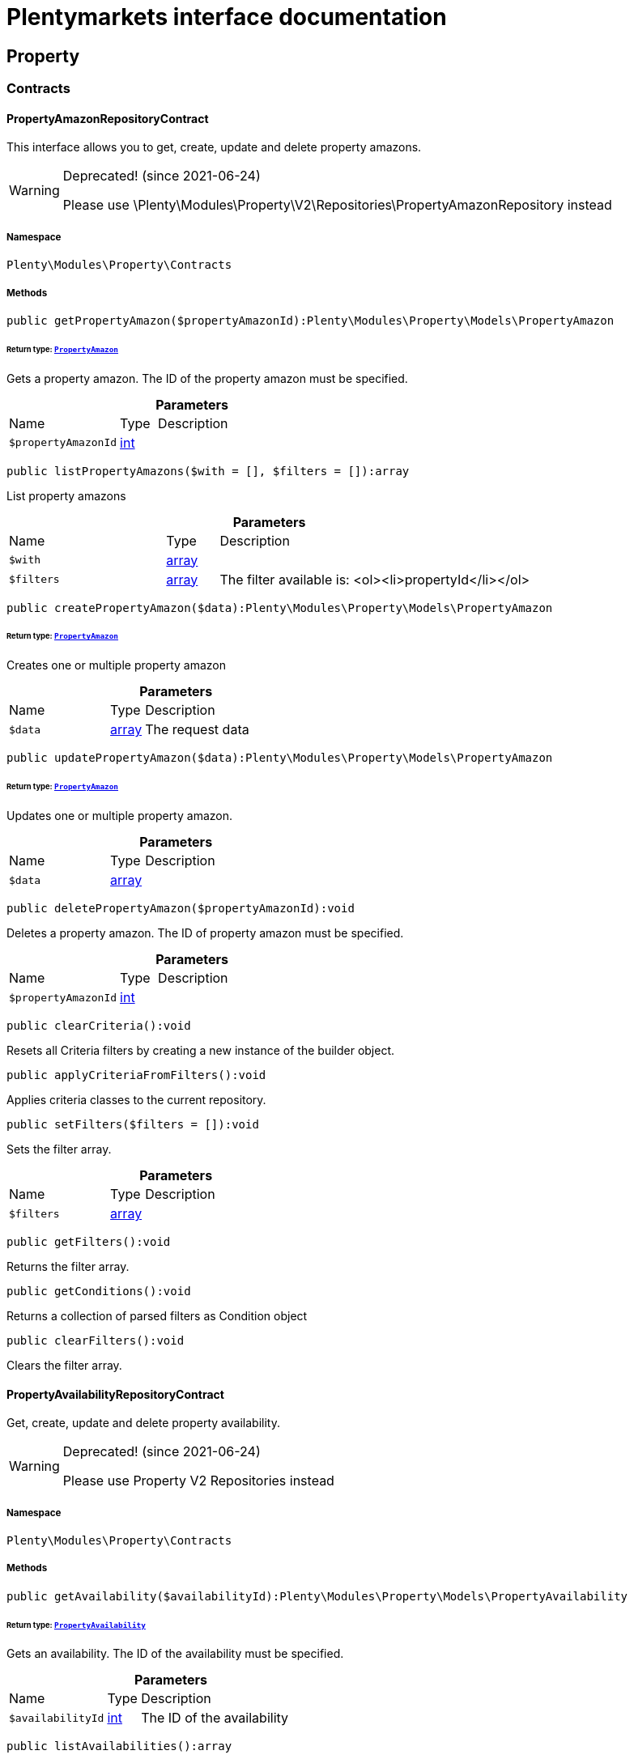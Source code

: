 :table-caption!:
:example-caption!:
:source-highlighter: prettify
:sectids!:
= Plentymarkets interface documentation


[[property_property]]
== Property

[[property_property_contracts]]
===  Contracts
[[property_contracts_propertyamazonrepositorycontract]]
==== PropertyAmazonRepositoryContract

This interface allows you to get, create, update and delete property amazons.

[WARNING]
.Deprecated! [small]#(since 2021-06-24)#
====

Please use \Plenty\Modules\Property\V2\Repositories\PropertyAmazonRepository instead

====


===== Namespace

`Plenty\Modules\Property\Contracts`






===== Methods

[source%nowrap, php]
[#getpropertyamazon]
----

public getPropertyAmazon($propertyAmazonId):Plenty\Modules\Property\Models\PropertyAmazon

----




====== *Return type:*        xref:Property.adoc#property_models_propertyamazon[`PropertyAmazon`]


Gets a property amazon. The ID of the property amazon must be specified.

.*Parameters*
[cols="3,1,6"]
|===
|Name |Type |Description
a|`$propertyAmazonId`
|link:http://php.net/int[int^]
a|
|===


[source%nowrap, php]
[#listpropertyamazons]
----

public listPropertyAmazons($with = [], $filters = []):array

----







List property amazons

.*Parameters*
[cols="3,1,6"]
|===
|Name |Type |Description
a|`$with`
|link:http://php.net/array[array^]
a|

a|`$filters`
|link:http://php.net/array[array^]
a|The filter available is:
<ol><li>propertyId</li></ol>
|===


[source%nowrap, php]
[#createpropertyamazon]
----

public createPropertyAmazon($data):Plenty\Modules\Property\Models\PropertyAmazon

----




====== *Return type:*        xref:Property.adoc#property_models_propertyamazon[`PropertyAmazon`]


Creates one or multiple property amazon

.*Parameters*
[cols="3,1,6"]
|===
|Name |Type |Description
a|`$data`
|link:http://php.net/array[array^]
a|The request data
|===


[source%nowrap, php]
[#updatepropertyamazon]
----

public updatePropertyAmazon($data):Plenty\Modules\Property\Models\PropertyAmazon

----




====== *Return type:*        xref:Property.adoc#property_models_propertyamazon[`PropertyAmazon`]


Updates one or multiple property amazon.

.*Parameters*
[cols="3,1,6"]
|===
|Name |Type |Description
a|`$data`
|link:http://php.net/array[array^]
a|
|===


[source%nowrap, php]
[#deletepropertyamazon]
----

public deletePropertyAmazon($propertyAmazonId):void

----







Deletes a property amazon. The ID of property amazon must be specified.

.*Parameters*
[cols="3,1,6"]
|===
|Name |Type |Description
a|`$propertyAmazonId`
|link:http://php.net/int[int^]
a|
|===


[source%nowrap, php]
[#clearcriteria]
----

public clearCriteria():void

----







Resets all Criteria filters by creating a new instance of the builder object.

[source%nowrap, php]
[#applycriteriafromfilters]
----

public applyCriteriaFromFilters():void

----







Applies criteria classes to the current repository.

[source%nowrap, php]
[#setfilters]
----

public setFilters($filters = []):void

----







Sets the filter array.

.*Parameters*
[cols="3,1,6"]
|===
|Name |Type |Description
a|`$filters`
|link:http://php.net/array[array^]
a|
|===


[source%nowrap, php]
[#getfilters]
----

public getFilters():void

----







Returns the filter array.

[source%nowrap, php]
[#getconditions]
----

public getConditions():void

----







Returns a collection of parsed filters as Condition object

[source%nowrap, php]
[#clearfilters]
----

public clearFilters():void

----







Clears the filter array.


[[property_contracts_propertyavailabilityrepositorycontract]]
==== PropertyAvailabilityRepositoryContract

Get, create, update and delete property availability.

[WARNING]
.Deprecated! [small]#(since 2021-06-24)#
====

Please use Property V2 Repositories instead

====


===== Namespace

`Plenty\Modules\Property\Contracts`






===== Methods

[source%nowrap, php]
[#getavailability]
----

public getAvailability($availabilityId):Plenty\Modules\Property\Models\PropertyAvailability

----




====== *Return type:*        xref:Property.adoc#property_models_propertyavailability[`PropertyAvailability`]


Gets an availability. The ID of the availability must be specified.

.*Parameters*
[cols="3,1,6"]
|===
|Name |Type |Description
a|`$availabilityId`
|link:http://php.net/int[int^]
a|The ID of the availability
|===


[source%nowrap, php]
[#listavailabilities]
----

public listAvailabilities():array

----







Lists availabilities

[source%nowrap, php]
[#createavailability]
----

public createAvailability($data):Plenty\Modules\Property\Models\PropertyAvailability

----




====== *Return type:*        xref:Property.adoc#property_models_propertyavailability[`PropertyAvailability`]


Creates an availability

.*Parameters*
[cols="3,1,6"]
|===
|Name |Type |Description
a|`$data`
|link:http://php.net/array[array^]
a|The request data
|===


[source%nowrap, php]
[#updateavailability]
----

public updateAvailability($availabilityId, $data):Plenty\Modules\Property\Models\PropertyAvailability

----




====== *Return type:*        xref:Property.adoc#property_models_propertyavailability[`PropertyAvailability`]


Updates an availability. The ID of availability must be specified.

.*Parameters*
[cols="3,1,6"]
|===
|Name |Type |Description
a|`$availabilityId`
|link:http://php.net/int[int^]
a|The ID of the availability

a|`$data`
|link:http://php.net/array[array^]
a|The request data
|===


[source%nowrap, php]
[#deleteavailability]
----

public deleteAvailability($availabilityId):array

----







Deletes an availability. The ID of availability must be specified.

.*Parameters*
[cols="3,1,6"]
|===
|Name |Type |Description
a|`$availabilityId`
|link:http://php.net/int[int^]
a|The ID of the availability
|===


[source%nowrap, php]
[#clearcriteria]
----

public clearCriteria():void

----







Resets all Criteria filters by creating a new instance of the builder object.

[source%nowrap, php]
[#applycriteriafromfilters]
----

public applyCriteriaFromFilters():void

----







Applies criteria classes to the current repository.

[source%nowrap, php]
[#setfilters]
----

public setFilters($filters = []):void

----







Sets the filter array.

.*Parameters*
[cols="3,1,6"]
|===
|Name |Type |Description
a|`$filters`
|link:http://php.net/array[array^]
a|
|===


[source%nowrap, php]
[#getfilters]
----

public getFilters():void

----







Returns the filter array.

[source%nowrap, php]
[#getconditions]
----

public getConditions():void

----







Returns a collection of parsed filters as Condition object

[source%nowrap, php]
[#clearfilters]
----

public clearFilters():void

----







Clears the filter array.


[[property_contracts_propertygroupnamerepositorycontract]]
==== PropertyGroupNameRepositoryContract

This interface allows you to get, list, create, update and delete property group names.

[WARNING]
.Deprecated! [small]#(since 2021-06-24)#
====

Please use \Plenty\Modules\Property\V2\Repositories\PropertyGroupNameRepository instead

====


===== Namespace

`Plenty\Modules\Property\Contracts`






===== Methods

[source%nowrap, php]
[#getgroupname]
----

public getGroupName($groupNameId):Plenty\Modules\Property\Models\PropertyGroupName

----




====== *Return type:*        xref:Property.adoc#property_models_propertygroupname[`PropertyGroupName`]


Gets a group name. The ID of the group name must be specified.

.*Parameters*
[cols="3,1,6"]
|===
|Name |Type |Description
a|`$groupNameId`
|link:http://php.net/int[int^]
a|The ID of the group name
|===


[source%nowrap, php]
[#listgroupnames]
----

public listGroupNames():array

----







Lists group names

[source%nowrap, php]
[#creategroupname]
----

public createGroupName($data):Plenty\Modules\Property\Models\PropertyGroupName

----




====== *Return type:*        xref:Property.adoc#property_models_propertygroupname[`PropertyGroupName`]


Creates a group name

.*Parameters*
[cols="3,1,6"]
|===
|Name |Type |Description
a|`$data`
|link:http://php.net/array[array^]
a|The request data
|===


[source%nowrap, php]
[#updategroupname]
----

public updateGroupName($groupNameId, $data):Plenty\Modules\Property\Models\PropertyGroupName

----




====== *Return type:*        xref:Property.adoc#property_models_propertygroupname[`PropertyGroupName`]


Updates a group name. The ID of the group name must be specified.

.*Parameters*
[cols="3,1,6"]
|===
|Name |Type |Description
a|`$groupNameId`
|link:http://php.net/int[int^]
a|The ID of the group name

a|`$data`
|link:http://php.net/array[array^]
a|The request data
|===


[source%nowrap, php]
[#deletegroupname]
----

public deleteGroupName($groupNameId):array

----







Deletes a group name. The ID of group name must be specified.

.*Parameters*
[cols="3,1,6"]
|===
|Name |Type |Description
a|`$groupNameId`
|link:http://php.net/int[int^]
a|The ID of the group name
|===


[source%nowrap, php]
[#clearcriteria]
----

public clearCriteria():void

----







Resets all Criteria filters by creating a new instance of the builder object.

[source%nowrap, php]
[#applycriteriafromfilters]
----

public applyCriteriaFromFilters():void

----







Applies criteria classes to the current repository.

[source%nowrap, php]
[#setfilters]
----

public setFilters($filters = []):void

----







Sets the filter array.

.*Parameters*
[cols="3,1,6"]
|===
|Name |Type |Description
a|`$filters`
|link:http://php.net/array[array^]
a|
|===


[source%nowrap, php]
[#getfilters]
----

public getFilters():void

----







Returns the filter array.

[source%nowrap, php]
[#getconditions]
----

public getConditions():void

----







Returns a collection of parsed filters as Condition object

[source%nowrap, php]
[#clearfilters]
----

public clearFilters():void

----







Clears the filter array.


[[property_contracts_propertygroupoptionrepositorycontract]]
==== PropertyGroupOptionRepositoryContract

This interface allows you to get, create, update and delete property group options.

[WARNING]
.Deprecated! [small]#(since 2021-06-24)#
====

Please use \Plenty\Modules\Property\V2\Repositories\PropertyGroupOptionRepository instead

====


===== Namespace

`Plenty\Modules\Property\Contracts`






===== Methods

[source%nowrap, php]
[#getgroupoption]
----

public getGroupOption($groupOptionId):Plenty\Modules\Property\Models\PropertyGroupOption

----




====== *Return type:*        xref:Property.adoc#property_models_propertygroupoption[`PropertyGroupOption`]


Get a group option. The ID of the group option must be specified.

.*Parameters*
[cols="3,1,6"]
|===
|Name |Type |Description
a|`$groupOptionId`
|link:http://php.net/int[int^]
a|The ID of the group option
|===


[source%nowrap, php]
[#listgroupoptions]
----

public listGroupOptions():array

----







List group options

[source%nowrap, php]
[#creategroupoption]
----

public createGroupOption($data):Plenty\Modules\Property\Models\PropertyGroupOption

----




====== *Return type:*        xref:Property.adoc#property_models_propertygroupoption[`PropertyGroupOption`]


Creates a group option

.*Parameters*
[cols="3,1,6"]
|===
|Name |Type |Description
a|`$data`
|link:http://php.net/array[array^]
a|The request data
|===


[source%nowrap, php]
[#updategroupoption]
----

public updateGroupOption($groupOptionId, $data):Plenty\Modules\Property\Models\PropertyGroupOption

----




====== *Return type:*        xref:Property.adoc#property_models_propertygroupoption[`PropertyGroupOption`]


Updates a group option. The ID of group option must be specified.

.*Parameters*
[cols="3,1,6"]
|===
|Name |Type |Description
a|`$groupOptionId`
|link:http://php.net/int[int^]
a|The ID of the group option

a|`$data`
|link:http://php.net/array[array^]
a|The request data
|===


[source%nowrap, php]
[#deletegroupoption]
----

public deleteGroupOption($groupOptionId):array

----







Deletes a group option. The ID of group option must be specified.

.*Parameters*
[cols="3,1,6"]
|===
|Name |Type |Description
a|`$groupOptionId`
|link:http://php.net/int[int^]
a|The ID of the group option
|===


[source%nowrap, php]
[#clearcriteria]
----

public clearCriteria():void

----







Resets all Criteria filters by creating a new instance of the builder object.

[source%nowrap, php]
[#applycriteriafromfilters]
----

public applyCriteriaFromFilters():void

----







Applies criteria classes to the current repository.

[source%nowrap, php]
[#setfilters]
----

public setFilters($filters = []):void

----







Sets the filter array.

.*Parameters*
[cols="3,1,6"]
|===
|Name |Type |Description
a|`$filters`
|link:http://php.net/array[array^]
a|
|===


[source%nowrap, php]
[#getfilters]
----

public getFilters():void

----







Returns the filter array.

[source%nowrap, php]
[#getconditions]
----

public getConditions():void

----







Returns a collection of parsed filters as Condition object

[source%nowrap, php]
[#clearfilters]
----

public clearFilters():void

----







Clears the filter array.


[[property_contracts_propertygrouprelationrepositorycontract]]
==== PropertyGroupRelationRepositoryContract

This interface allows you to link or unlink properties with a property group.

[WARNING]
.Deprecated! [small]#(since 2021-06-24)#
====

Please use \Plenty\Modules\Property\V2\Repositories\PropertyGroupRelationRepository instead

====


===== Namespace

`Plenty\Modules\Property\Contracts`






===== Methods

[source%nowrap, php]
[#link]
----

public link($propertyId, $propertyGroupId):bool

----







Links a property to a property group.

.*Parameters*
[cols="3,1,6"]
|===
|Name |Type |Description
a|`$propertyId`
|link:http://php.net/int[int^]
a|

a|`$propertyGroupId`
|link:http://php.net/int[int^]
a|
|===


[source%nowrap, php]
[#unlink]
----

public unlink($propertyId, $propertyGroupId):bool

----







Unlinks a property to a property group.

.*Parameters*
[cols="3,1,6"]
|===
|Name |Type |Description
a|`$propertyId`
|link:http://php.net/int[int^]
a|

a|`$propertyGroupId`
|link:http://php.net/int[int^]
a|
|===



[[property_contracts_propertygrouprepositorycontract]]
==== PropertyGroupRepositoryContract

This interface allows you to get, list, create, update and delete property groups. Property groups help to structure properties.

[WARNING]
.Deprecated! [small]#(since 2021-06-24)#
====

Please use \Plenty\Modules\Property\V2\Repositories\PropertyGroupRepository instead

====


===== Namespace

`Plenty\Modules\Property\Contracts`






===== Methods

[source%nowrap, php]
[#getgroup]
----

public getGroup($groupId):Plenty\Modules\Property\Models\PropertyGroup

----




====== *Return type:*        xref:Property.adoc#property_models_propertygroup[`PropertyGroup`]


Gets a property group. The ID of the group must be specified.

.*Parameters*
[cols="3,1,6"]
|===
|Name |Type |Description
a|`$groupId`
|link:http://php.net/int[int^]
a|The ID of the group
|===


[source%nowrap, php]
[#listgroups]
----

public listGroups($page = 1, $itemsPerPage = 50, $with = [], $filters = [], $paginate = 1):array

----







Lists property groups

.*Parameters*
[cols="3,1,6"]
|===
|Name |Type |Description
a|`$page`
|link:http://php.net/int[int^]
a|The page to get. The default page that will be returned is page 1. See also $paginate.

a|`$itemsPerPage`
|link:http://php.net/int[int^]
a|The number of groups to be displayed per page. The default number of groups per page is 50. See also $paginate.

a|`$with`
|link:http://php.net/array[array^]
a|The relations available are:
<ol><li>properties,</li>
    <li>options and</li>
    <li>names.</li></ol>

a|`$filters`
|link:http://php.net/array[array^]
a|The filters allow to reduce the results listed. The following filters are currently availablle:
<ol><li>ID</li>
    <li>name</li>
    <li>lang</li>
    <li>optionIdentifier</li>
    <li>groupType</li>
    <li>surchargeType/li></ol>

a|`$paginate`
|link:http://php.net/int[int^]
a|Defines whether or not the result will be a paginated result or a list with all results. If 1 is given for the parameter, the result will be paginated.
|===


[source%nowrap, php]
[#creategroup]
----

public createGroup($data):Plenty\Modules\Property\Models\PropertyGroup

----




====== *Return type:*        xref:Property.adoc#property_models_propertygroup[`PropertyGroup`]


Creates a property group

.*Parameters*
[cols="3,1,6"]
|===
|Name |Type |Description
a|`$data`
|link:http://php.net/array[array^]
a|The request data
|===


[source%nowrap, php]
[#updategroup]
----

public updateGroup($groupId, $data):Plenty\Modules\Property\Models\PropertyGroup

----




====== *Return type:*        xref:Property.adoc#property_models_propertygroup[`PropertyGroup`]


Updates a property group. The ID of group must be specified.

.*Parameters*
[cols="3,1,6"]
|===
|Name |Type |Description
a|`$groupId`
|link:http://php.net/int[int^]
a|The ID of the group

a|`$data`
|link:http://php.net/array[array^]
a|The request data
|===


[source%nowrap, php]
[#deletegroup]
----

public deleteGroup($groupId):array

----







Deletes a property group. The ID of group must be specified.

.*Parameters*
[cols="3,1,6"]
|===
|Name |Type |Description
a|`$groupId`
|link:http://php.net/int[int^]
a|The ID of the group
|===


[source%nowrap, php]
[#clearcriteria]
----

public clearCriteria():void

----







Resets all Criteria filters by creating a new instance of the builder object.

[source%nowrap, php]
[#applycriteriafromfilters]
----

public applyCriteriaFromFilters():void

----







Applies criteria classes to the current repository.

[source%nowrap, php]
[#setfilters]
----

public setFilters($filters = []):void

----







Sets the filter array.

.*Parameters*
[cols="3,1,6"]
|===
|Name |Type |Description
a|`$filters`
|link:http://php.net/array[array^]
a|
|===


[source%nowrap, php]
[#getfilters]
----

public getFilters():void

----







Returns the filter array.

[source%nowrap, php]
[#getconditions]
----

public getConditions():void

----







Returns a collection of parsed filters as Condition object

[source%nowrap, php]
[#clearfilters]
----

public clearFilters():void

----







Clears the filter array.


[[property_contracts_propertymarketrepositorycontract]]
==== PropertyMarketRepositoryContract

This interface allows you to get, list, create, update and delete property markets.

[WARNING]
.Deprecated! [small]#(since 2021-06-24)#
====

Please use Property V2 Repositories instead

====


===== Namespace

`Plenty\Modules\Property\Contracts`






===== Methods

[source%nowrap, php]
[#getpropertymarket]
----

public getPropertyMarket($propertyMarketId):Plenty\Modules\Property\Models\PropertyMarket

----




====== *Return type:*        xref:Property.adoc#property_models_propertymarket[`PropertyMarket`]


Gets a property market. The ID of the property market must be specified.

.*Parameters*
[cols="3,1,6"]
|===
|Name |Type |Description
a|`$propertyMarketId`
|link:http://php.net/int[int^]
a|The ID of the property market
|===


[source%nowrap, php]
[#listpropertymarkets]
----

public listPropertyMarkets():array

----







Lists property markets

[source%nowrap, php]
[#createpropertymarket]
----

public createPropertyMarket($data):Plenty\Modules\Property\Models\PropertyMarket

----




====== *Return type:*        xref:Property.adoc#property_models_propertymarket[`PropertyMarket`]


Creates a property market

.*Parameters*
[cols="3,1,6"]
|===
|Name |Type |Description
a|`$data`
|link:http://php.net/array[array^]
a|The request data
|===


[source%nowrap, php]
[#updatepropertymarket]
----

public updatePropertyMarket($propertyMarketId, $data):Plenty\Modules\Property\Models\PropertyMarket

----




====== *Return type:*        xref:Property.adoc#property_models_propertymarket[`PropertyMarket`]


Updates a property market. The ID of property market must be specified.

.*Parameters*
[cols="3,1,6"]
|===
|Name |Type |Description
a|`$propertyMarketId`
|link:http://php.net/int[int^]
a|The ID of the property market

a|`$data`
|link:http://php.net/array[array^]
a|The request data
|===


[source%nowrap, php]
[#deletepropertymarket]
----

public deletePropertyMarket($propertyMarketId):array

----







Deletes a property market. The ID of property market must be specified.

.*Parameters*
[cols="3,1,6"]
|===
|Name |Type |Description
a|`$propertyMarketId`
|link:http://php.net/int[int^]
a|The ID of the property market
|===


[source%nowrap, php]
[#clearcriteria]
----

public clearCriteria():void

----







Resets all Criteria filters by creating a new instance of the builder object.

[source%nowrap, php]
[#applycriteriafromfilters]
----

public applyCriteriaFromFilters():void

----







Applies criteria classes to the current repository.

[source%nowrap, php]
[#setfilters]
----

public setFilters($filters = []):void

----







Sets the filter array.

.*Parameters*
[cols="3,1,6"]
|===
|Name |Type |Description
a|`$filters`
|link:http://php.net/array[array^]
a|
|===


[source%nowrap, php]
[#getfilters]
----

public getFilters():void

----







Returns the filter array.

[source%nowrap, php]
[#getconditions]
----

public getConditions():void

----







Returns a collection of parsed filters as Condition object

[source%nowrap, php]
[#clearfilters]
----

public clearFilters():void

----







Clears the filter array.


[[property_contracts_propertynamerepositorycontract]]
==== PropertyNameRepositoryContract

This interface allows you to get, list, create, update and delete property names.

[WARNING]
.Deprecated! [small]#(since 2021-06-24)#
====

Please use \Plenty\Modules\Property\V2\Repositories\PropertyNameRepository instead

====


===== Namespace

`Plenty\Modules\Property\Contracts`






===== Methods

[source%nowrap, php]
[#getname]
----

public getName($nameId):Plenty\Modules\Property\Models\PropertyName

----




====== *Return type:*        xref:Property.adoc#property_models_propertyname[`PropertyName`]


Gets a property name. The ID of the property name must be specified.

.*Parameters*
[cols="3,1,6"]
|===
|Name |Type |Description
a|`$nameId`
|link:http://php.net/int[int^]
a|The ID of the name
|===


[source%nowrap, php]
[#listnames]
----

public listNames($filters = []):array

----







Lists property names

.*Parameters*
[cols="3,1,6"]
|===
|Name |Type |Description
a|`$filters`
|link:http://php.net/array[array^]
a|
|===


[source%nowrap, php]
[#createname]
----

public createName($data):Plenty\Modules\Property\Models\PropertyName

----




====== *Return type:*        xref:Property.adoc#property_models_propertyname[`PropertyName`]


Creates a property name

.*Parameters*
[cols="3,1,6"]
|===
|Name |Type |Description
a|`$data`
|link:http://php.net/array[array^]
a|The request data
|===


[source%nowrap, php]
[#updatename]
----

public updateName($nameId, $data):Plenty\Modules\Property\Models\PropertyName

----




====== *Return type:*        xref:Property.adoc#property_models_propertyname[`PropertyName`]


Updates a property name. The ID of property name must be specified.

.*Parameters*
[cols="3,1,6"]
|===
|Name |Type |Description
a|`$nameId`
|link:http://php.net/int[int^]
a|The ID of the name

a|`$data`
|link:http://php.net/array[array^]
a|
|===


[source%nowrap, php]
[#deletename]
----

public deleteName($nameId):array

----







Deletes a property name. The ID of property name must be specified.

.*Parameters*
[cols="3,1,6"]
|===
|Name |Type |Description
a|`$nameId`
|link:http://php.net/int[int^]
a|The ID of the name
|===


[source%nowrap, php]
[#getpropertybyname]
----

public getPropertyByName($name):Plenty\Modules\Property\Models\PropertyName

----




====== *Return type:*        xref:Property.adoc#property_models_propertyname[`PropertyName`]


Get a property name by name

.*Parameters*
[cols="3,1,6"]
|===
|Name |Type |Description
a|`$name`
|link:http://php.net/string[string^]
a|
|===


[source%nowrap, php]
[#clearcriteria]
----

public clearCriteria():void

----







Resets all Criteria filters by creating a new instance of the builder object.

[source%nowrap, php]
[#applycriteriafromfilters]
----

public applyCriteriaFromFilters():void

----







Applies criteria classes to the current repository.

[source%nowrap, php]
[#setfilters]
----

public setFilters($filters = []):void

----







Sets the filter array.

.*Parameters*
[cols="3,1,6"]
|===
|Name |Type |Description
a|`$filters`
|link:http://php.net/array[array^]
a|
|===


[source%nowrap, php]
[#getfilters]
----

public getFilters():void

----







Returns the filter array.

[source%nowrap, php]
[#getconditions]
----

public getConditions():void

----







Returns a collection of parsed filters as Condition object

[source%nowrap, php]
[#clearfilters]
----

public clearFilters():void

----







Clears the filter array.


[[property_contracts_propertyoptionrepositorycontract]]
==== PropertyOptionRepositoryContract

This interface allows you to get, list, create, update and delete property options.

[WARNING]
.Deprecated! [small]#(since 2021-06-24)#
====

Please use \Plenty\Modules\Property\V2\Repositories\PropertyOptionRepository instead

====


===== Namespace

`Plenty\Modules\Property\Contracts`






===== Methods

[source%nowrap, php]
[#getpropertyoption]
----

public getPropertyOption($propertyOptionId):Plenty\Modules\Property\Models\PropertyOption

----




====== *Return type:*        xref:Property.adoc#property_models_propertyoption[`PropertyOption`]


Gets a property option. The ID of the property option must be specified.

.*Parameters*
[cols="3,1,6"]
|===
|Name |Type |Description
a|`$propertyOptionId`
|link:http://php.net/int[int^]
a|
|===


[source%nowrap, php]
[#listpropertyoptions]
----

public listPropertyOptions():array

----







List property options

[source%nowrap, php]
[#createpropertyoption]
----

public createPropertyOption($data):Plenty\Modules\Property\Models\PropertyOption

----




====== *Return type:*        xref:Property.adoc#property_models_propertyoption[`PropertyOption`]


Creates a property option

.*Parameters*
[cols="3,1,6"]
|===
|Name |Type |Description
a|`$data`
|link:http://php.net/array[array^]
a|The request data
|===


[source%nowrap, php]
[#createpropertyoptions]
----

public createPropertyOptions($data):array

----







Creates property options

.*Parameters*
[cols="3,1,6"]
|===
|Name |Type |Description
a|`$data`
|link:http://php.net/array[array^]
a|The request data
|===


[source%nowrap, php]
[#updatepropertyoption]
----

public updatePropertyOption($propertyOptionId, $data):Plenty\Modules\Property\Models\PropertyOption

----




====== *Return type:*        xref:Property.adoc#property_models_propertyoption[`PropertyOption`]


Updates a property option. The ID of property option must be specified.

.*Parameters*
[cols="3,1,6"]
|===
|Name |Type |Description
a|`$propertyOptionId`
|link:http://php.net/int[int^]
a|

a|`$data`
|link:http://php.net/array[array^]
a|
|===


[source%nowrap, php]
[#deletepropertyoption]
----

public deletePropertyOption($propertyOptionId):array

----







Deletes a property option. The ID of property option must be specified.

.*Parameters*
[cols="3,1,6"]
|===
|Name |Type |Description
a|`$propertyOptionId`
|link:http://php.net/int[int^]
a|
|===


[source%nowrap, php]
[#deletepropertyoptions]
----

public deletePropertyOptions($optionIds):array

----







Delete one or more property options.

.*Parameters*
[cols="3,1,6"]
|===
|Name |Type |Description
a|`$optionIds`
|link:http://php.net/array[array^]
a|
|===


[source%nowrap, php]
[#clearcriteria]
----

public clearCriteria():void

----







Resets all Criteria filters by creating a new instance of the builder object.

[source%nowrap, php]
[#applycriteriafromfilters]
----

public applyCriteriaFromFilters():void

----







Applies criteria classes to the current repository.

[source%nowrap, php]
[#setfilters]
----

public setFilters($filters = []):void

----







Sets the filter array.

.*Parameters*
[cols="3,1,6"]
|===
|Name |Type |Description
a|`$filters`
|link:http://php.net/array[array^]
a|
|===


[source%nowrap, php]
[#getfilters]
----

public getFilters():void

----







Returns the filter array.

[source%nowrap, php]
[#getconditions]
----

public getConditions():void

----







Returns a collection of parsed filters as Condition object

[source%nowrap, php]
[#clearfilters]
----

public clearFilters():void

----







Clears the filter array.


[[property_contracts_propertyrelationmarkuprepositorycontract]]
==== PropertyRelationMarkupRepositoryContract

This interface allows you to get, list, create, update and delete property relation markups.

[WARNING]
.Deprecated! [small]#(since 2021-06-24)#
====

Please use Property V2 Repositories instead

====


===== Namespace

`Plenty\Modules\Property\Contracts`






===== Methods

[source%nowrap, php]
[#getrelationmarkup]
----

public getRelationMarkup($relationMarkupId):Plenty\Modules\Property\Models\PropertyRelationMarkup

----




====== *Return type:*        xref:Property.adoc#property_models_propertyrelationmarkup[`PropertyRelationMarkup`]


Get a property relation markup. The ID of the property relation markup must be specified.

.*Parameters*
[cols="3,1,6"]
|===
|Name |Type |Description
a|`$relationMarkupId`
|link:http://php.net/int[int^]
a|
|===


[source%nowrap, php]
[#listrelationmarkups]
----

public listRelationMarkups():array

----







List property relation markups

[source%nowrap, php]
[#createrelationmarkup]
----

public createRelationMarkup($data):Plenty\Modules\Property\Models\PropertyRelationMarkup

----




====== *Return type:*        xref:Property.adoc#property_models_propertyrelationmarkup[`PropertyRelationMarkup`]


Creates a property relation markup

.*Parameters*
[cols="3,1,6"]
|===
|Name |Type |Description
a|`$data`
|link:http://php.net/array[array^]
a|The request data
|===


[source%nowrap, php]
[#updaterelationmarkup]
----

public updateRelationMarkup($relationMarkupId, $data):Plenty\Modules\Property\Models\PropertyRelationMarkup

----




====== *Return type:*        xref:Property.adoc#property_models_propertyrelationmarkup[`PropertyRelationMarkup`]


Updates a property relation markup. The ID of property relation markup must be specified.

.*Parameters*
[cols="3,1,6"]
|===
|Name |Type |Description
a|`$relationMarkupId`
|link:http://php.net/int[int^]
a|

a|`$data`
|link:http://php.net/array[array^]
a|
|===


[source%nowrap, php]
[#deleterelationmarkup]
----

public deleteRelationMarkup($relationMarkupId):void

----







Deletes a property relation markup. The ID of property relation markup must be specified.

.*Parameters*
[cols="3,1,6"]
|===
|Name |Type |Description
a|`$relationMarkupId`
|link:http://php.net/int[int^]
a|
|===


[source%nowrap, php]
[#clearcriteria]
----

public clearCriteria():void

----







Resets all Criteria filters by creating a new instance of the builder object.

[source%nowrap, php]
[#applycriteriafromfilters]
----

public applyCriteriaFromFilters():void

----







Applies criteria classes to the current repository.

[source%nowrap, php]
[#setfilters]
----

public setFilters($filters = []):void

----







Sets the filter array.

.*Parameters*
[cols="3,1,6"]
|===
|Name |Type |Description
a|`$filters`
|link:http://php.net/array[array^]
a|
|===


[source%nowrap, php]
[#getfilters]
----

public getFilters():void

----







Returns the filter array.

[source%nowrap, php]
[#getconditions]
----

public getConditions():void

----







Returns a collection of parsed filters as Condition object

[source%nowrap, php]
[#clearfilters]
----

public clearFilters():void

----







Clears the filter array.


[[property_contracts_propertyrelationrepositorycontract]]
==== PropertyRelationRepositoryContract

This interface allows you to get, create, update and delete property relations.

[WARNING]
.Deprecated! [small]#(since 2021-06-24)#
====

Please use \Plenty\Modules\Property\V2\Repositories\PropertyRelationRepository instead

====


===== Namespace

`Plenty\Modules\Property\Contracts`






===== Methods

[source%nowrap, php]
[#getrelation]
----

public getRelation($relationId):Plenty\Modules\Property\Models\PropertyRelation

----




====== *Return type:*        xref:Property.adoc#property_models_propertyrelation[`PropertyRelation`]


Gets a property relation. The ID of the property relation must be specified.

.*Parameters*
[cols="3,1,6"]
|===
|Name |Type |Description
a|`$relationId`
|link:http://php.net/int[int^]
a|
|===


[source%nowrap, php]
[#listrelations]
----

public listRelations($filters = [], $page = 1, $itemsPerPage = 50, $paginate, $sorting = []):array

----







List property relations

.*Parameters*
[cols="3,1,6"]
|===
|Name |Type |Description
a|`$filters`
|link:http://php.net/array[array^]
a|

a|`$page`
|link:http://php.net/int[int^]
a|

a|`$itemsPerPage`
|link:http://php.net/int[int^]
a|

a|`$paginate`
|link:http://php.net/int[int^]
a|

a|`$sorting`
|link:http://php.net/array[array^]
a|
|===


[source%nowrap, php]
[#createrelation]
----

public createRelation($data):Plenty\Modules\Property\Models\PropertyRelation

----




====== *Return type:*        xref:Property.adoc#property_models_propertyrelation[`PropertyRelation`]


Creates a property relation

.*Parameters*
[cols="3,1,6"]
|===
|Name |Type |Description
a|`$data`
|link:http://php.net/array[array^]
a|The request data
|===


[source%nowrap, php]
[#updaterelation]
----

public updateRelation($relationId, $data):Plenty\Modules\Property\Models\PropertyRelation

----




====== *Return type:*        xref:Property.adoc#property_models_propertyrelation[`PropertyRelation`]


Updates a property relation. The ID of property relation must be specified.

.*Parameters*
[cols="3,1,6"]
|===
|Name |Type |Description
a|`$relationId`
|link:http://php.net/int[int^]
a|

a|`$data`
|link:http://php.net/array[array^]
a|
|===


[source%nowrap, php]
[#deleterelation]
----

public deleteRelation($relationId):void

----







Deletes a property relation. The ID of property relation must be specified.

.*Parameters*
[cols="3,1,6"]
|===
|Name |Type |Description
a|`$relationId`
|link:http://php.net/int[int^]
a|
|===


[source%nowrap, php]
[#savepropertyrelationfile]
----

public savePropertyRelationFile($relationId, $data, $file = &quot;&quot;):string

----







Save property relation file to S3

.*Parameters*
[cols="3,1,6"]
|===
|Name |Type |Description
a|`$relationId`
|link:http://php.net/int[int^]
a|

a|`$data`
|link:http://php.net/array[array^]
a|

a|`$file`
|link:http://php.net/string[string^]
a|
|===


[source%nowrap, php]
[#clearcriteria]
----

public clearCriteria():void

----







Resets all Criteria filters by creating a new instance of the builder object.

[source%nowrap, php]
[#applycriteriafromfilters]
----

public applyCriteriaFromFilters():void

----







Applies criteria classes to the current repository.

[source%nowrap, php]
[#setfilters]
----

public setFilters($filters = []):void

----







Sets the filter array.

.*Parameters*
[cols="3,1,6"]
|===
|Name |Type |Description
a|`$filters`
|link:http://php.net/array[array^]
a|
|===


[source%nowrap, php]
[#getfilters]
----

public getFilters():void

----







Returns the filter array.

[source%nowrap, php]
[#getconditions]
----

public getConditions():void

----







Returns a collection of parsed filters as Condition object

[source%nowrap, php]
[#clearfilters]
----

public clearFilters():void

----







Clears the filter array.


[[property_contracts_propertyrelationvaluerepositorycontract]]
==== PropertyRelationValueRepositoryContract

This interface allows you to get, create, update and delete property relation values.

[WARNING]
.Deprecated! [small]#(since 2021-06-24)#
====

Please use \Plenty\Modules\Property\V2\Repositories\PropertyRelationValueRepository instead

====


===== Namespace

`Plenty\Modules\Property\Contracts`






===== Methods

[source%nowrap, php]
[#getpropertyrelationvalue]
----

public getPropertyRelationValue($propertyRelationValueId):Plenty\Modules\Property\Models\PropertyRelationValue

----




====== *Return type:*        xref:Property.adoc#property_models_propertyrelationvalue[`PropertyRelationValue`]


Gets an property relation value. The ID of the property relation value must be specified.

.*Parameters*
[cols="3,1,6"]
|===
|Name |Type |Description
a|`$propertyRelationValueId`
|link:http://php.net/int[int^]
a|
|===


[source%nowrap, php]
[#listpropertyrelationvalues]
----

public listPropertyRelationValues():array

----







List property relation values

[source%nowrap, php]
[#createpropertyrelationvalue]
----

public createPropertyRelationValue($data):Plenty\Modules\Property\Models\PropertyRelationValue

----




====== *Return type:*        xref:Property.adoc#property_models_propertyrelationvalue[`PropertyRelationValue`]


Creates an property relation value

.*Parameters*
[cols="3,1,6"]
|===
|Name |Type |Description
a|`$data`
|link:http://php.net/array[array^]
a|The request data
|===


[source%nowrap, php]
[#updatepropertyrelationvalue]
----

public updatePropertyRelationValue($propertyRelationValueId, $data):Plenty\Modules\Property\Models\PropertyRelationValue

----




====== *Return type:*        xref:Property.adoc#property_models_propertyrelationvalue[`PropertyRelationValue`]


Updates a property relation value. The ID of property relation value must be specified.

.*Parameters*
[cols="3,1,6"]
|===
|Name |Type |Description
a|`$propertyRelationValueId`
|link:http://php.net/int[int^]
a|

a|`$data`
|link:http://php.net/array[array^]
a|
|===


[source%nowrap, php]
[#updatepropertyrelationvalues]
----

public updatePropertyRelationValues($data):Plenty\Modules\Property\Models\PropertyRelationValue

----




====== *Return type:*        xref:Property.adoc#property_models_propertyrelationvalue[`PropertyRelationValue`]


Update multiple property relation values

.*Parameters*
[cols="3,1,6"]
|===
|Name |Type |Description
a|`$data`
|link:http://php.net/array[array^]
a|
|===


[source%nowrap, php]
[#deletepropertyrelationvalue]
----

public deletePropertyRelationValue($propertyRelationValueId):void

----







Delete a property relation value

.*Parameters*
[cols="3,1,6"]
|===
|Name |Type |Description
a|`$propertyRelationValueId`
|link:http://php.net/int[int^]
a|
|===


[source%nowrap, php]
[#deleterelationsbyrelationid]
----

public deleteRelationsByRelationId($relationId):void

----







Delete all property relation values of a specified property relation.

.*Parameters*
[cols="3,1,6"]
|===
|Name |Type |Description
a|`$relationId`
|link:http://php.net/int[int^]
a|
|===


[source%nowrap, php]
[#clearcriteria]
----

public clearCriteria():void

----







Resets all Criteria filters by creating a new instance of the builder object.

[source%nowrap, php]
[#applycriteriafromfilters]
----

public applyCriteriaFromFilters():void

----







Applies criteria classes to the current repository.

[source%nowrap, php]
[#setfilters]
----

public setFilters($filters = []):void

----







Sets the filter array.

.*Parameters*
[cols="3,1,6"]
|===
|Name |Type |Description
a|`$filters`
|link:http://php.net/array[array^]
a|
|===


[source%nowrap, php]
[#getfilters]
----

public getFilters():void

----







Returns the filter array.

[source%nowrap, php]
[#getconditions]
----

public getConditions():void

----







Returns a collection of parsed filters as Condition object

[source%nowrap, php]
[#clearfilters]
----

public clearFilters():void

----







Clears the filter array.


[[property_contracts_propertyrepositorycontract]]
==== PropertyRepositoryContract

This interface allows you to get, create, update and delete properties.

[WARNING]
.Deprecated! [small]#(since 2021-06-24)#
====

Please use \Plenty\Modules\Property\V2\Repositories\PropertyRepository instead

====


===== Namespace

`Plenty\Modules\Property\Contracts`






===== Methods

[source%nowrap, php]
[#getproperty]
----

public getProperty($propertyId, $with = []):Plenty\Modules\Property\Models\Property

----




====== *Return type:*        xref:Property.adoc#property_models_property[`Property`]


Gets a property. The ID of the property must be specified.

.*Parameters*
[cols="3,1,6"]
|===
|Name |Type |Description
a|`$propertyId`
|link:http://php.net/int[int^]
a|The id of the property

a|`$with`
|link:http://php.net/array[array^]
a|The relations available are:
<ol><li>availibilities</li>
    <li>relation</li>
    <li>selections</li>
    <li>names</li>
    <li>options</li>
    <li>markets</li>
    <li>groups</li></ol>
|===


[source%nowrap, php]
[#listproperties]
----

public listProperties($page = 1, $itemsPerPage = 50, $with = [], $filters = [], $paginate = 1, $orderBy = []):array

----







Lists properties

.*Parameters*
[cols="3,1,6"]
|===
|Name |Type |Description
a|`$page`
|link:http://php.net/int[int^]
a|The page to get. The default page that will be returned is page 1. See also $paginate.

a|`$itemsPerPage`
|link:http://php.net/int[int^]
a|The number of properties to be displayed per page. The default number of properties per page is 50. See also $paginate.

a|`$with`
|link:http://php.net/array[array^]
a|The relations available are:
<ol><li>availibilities</li>
    <li>relation</li>
    <li>selections</li>
    <li>names</li>
    <li>options</li>
    <li>markets</li>
    <li>groups</li></ol>

a|`$filters`
|link:http://php.net/array[array^]
a|The following filters are available:
<ol><li>id</li>
    <li>cast</li>
    <li>position</li>
    <li>name</li>
    <li>lang</li>
    <li>group</li></ol>

a|`$paginate`
|link:http://php.net/int[int^]
a|Defines whether or not the result will be a paginated result or a list with all results. If 1 is given for the parameter, the result will be paginated.

a|`$orderBy`
|link:http://php.net/array[array^]
a|The order after which the result is sorted
|===


[source%nowrap, php]
[#createproperty]
----

public createProperty($data):Plenty\Modules\Property\Models\Property

----




====== *Return type:*        xref:Property.adoc#property_models_property[`Property`]


Creates a property

.*Parameters*
[cols="3,1,6"]
|===
|Name |Type |Description
a|`$data`
|link:http://php.net/array[array^]
a|The request data
|===


[source%nowrap, php]
[#updateproperty]
----

public updateProperty($propertyId, $data):Plenty\Modules\Property\Models\Property

----




====== *Return type:*        xref:Property.adoc#property_models_property[`Property`]


Updates a property. The ID of property must be specified.

.*Parameters*
[cols="3,1,6"]
|===
|Name |Type |Description
a|`$propertyId`
|link:http://php.net/int[int^]
a|

a|`$data`
|link:http://php.net/array[array^]
a|
|===


[source%nowrap, php]
[#deleteproperty]
----

public deleteProperty($propertyId):void

----







Deletes a property. The ID of property must be specified.

.*Parameters*
[cols="3,1,6"]
|===
|Name |Type |Description
a|`$propertyId`
|link:http://php.net/int[int^]
a|
|===


[source%nowrap, php]
[#clearcriteria]
----

public clearCriteria():void

----







Resets all Criteria filters by creating a new instance of the builder object.

[source%nowrap, php]
[#applycriteriafromfilters]
----

public applyCriteriaFromFilters():void

----







Applies criteria classes to the current repository.

[source%nowrap, php]
[#setfilters]
----

public setFilters($filters = []):void

----







Sets the filter array.

.*Parameters*
[cols="3,1,6"]
|===
|Name |Type |Description
a|`$filters`
|link:http://php.net/array[array^]
a|
|===


[source%nowrap, php]
[#getfilters]
----

public getFilters():void

----







Returns the filter array.

[source%nowrap, php]
[#getconditions]
----

public getConditions():void

----







Returns a collection of parsed filters as Condition object

[source%nowrap, php]
[#clearfilters]
----

public clearFilters():void

----







Clears the filter array.


[[property_contracts_propertyselectionrepositorycontract]]
==== PropertySelectionRepositoryContract

This interface allows you to get, create, update and delete property selections.

[WARNING]
.Deprecated! [small]#(since 2021-06-24)#
====

Please use \Plenty\Modules\Property\V2\Repositories\PropertySelectionRepository instead

====


===== Namespace

`Plenty\Modules\Property\Contracts`






===== Methods

[source%nowrap, php]
[#getpropertyselection]
----

public getPropertySelection($propertySelectionId):Plenty\Modules\Property\Models\PropertySelection

----




====== *Return type:*        xref:Property.adoc#property_models_propertyselection[`PropertySelection`]


Gets a property selection. The ID of the property selection must be specified.

.*Parameters*
[cols="3,1,6"]
|===
|Name |Type |Description
a|`$propertySelectionId`
|link:http://php.net/int[int^]
a|
|===


[source%nowrap, php]
[#listpropertyselections]
----

public listPropertySelections($page = 1, $itemsPerPage = 50, $with = [], $filters = []):array

----







List property selections

.*Parameters*
[cols="3,1,6"]
|===
|Name |Type |Description
a|`$page`
|link:http://php.net/int[int^]
a|The page to get. The default page that will be returned is page 1. See also $paginate.

a|`$itemsPerPage`
|link:http://php.net/int[int^]
a|The number of property selections to be displayed per page. The default number of selections per page is 50. See also $paginate.

a|`$with`
|link:http://php.net/array[array^]
a|The relations available are:
<ol><li>property</li>
    <li>relation</li></ol>

a|`$filters`
|link:http://php.net/array[array^]
a|The filter available is:
<ol><li>porpertyId</li></ol>
|===


[source%nowrap, php]
[#createpropertyselection]
----

public createPropertySelection($data):Plenty\Modules\Property\Models\PropertySelection

----




====== *Return type:*        xref:Property.adoc#property_models_propertyselection[`PropertySelection`]


Creates a property selection

.*Parameters*
[cols="3,1,6"]
|===
|Name |Type |Description
a|`$data`
|link:http://php.net/array[array^]
a|The request data
|===


[source%nowrap, php]
[#updatepropertyselection]
----

public updatePropertySelection($propertySelectionId, $data):Plenty\Modules\Property\Models\PropertySelection

----




====== *Return type:*        xref:Property.adoc#property_models_propertyselection[`PropertySelection`]


Updates a property selection. The ID of property selection must be specified.

.*Parameters*
[cols="3,1,6"]
|===
|Name |Type |Description
a|`$propertySelectionId`
|link:http://php.net/int[int^]
a|

a|`$data`
|link:http://php.net/array[array^]
a|
|===


[source%nowrap, php]
[#deletepropertyselection]
----

public deletePropertySelection($propertySelectionId):void

----







Deletes a property selection. The ID of property selection must be specified.

.*Parameters*
[cols="3,1,6"]
|===
|Name |Type |Description
a|`$propertySelectionId`
|link:http://php.net/int[int^]
a|
|===


[source%nowrap, php]
[#clearcriteria]
----

public clearCriteria():void

----







Resets all Criteria filters by creating a new instance of the builder object.

[source%nowrap, php]
[#applycriteriafromfilters]
----

public applyCriteriaFromFilters():void

----







Applies criteria classes to the current repository.

[source%nowrap, php]
[#setfilters]
----

public setFilters($filters = []):void

----







Sets the filter array.

.*Parameters*
[cols="3,1,6"]
|===
|Name |Type |Description
a|`$filters`
|link:http://php.net/array[array^]
a|
|===


[source%nowrap, php]
[#getfilters]
----

public getFilters():void

----







Returns the filter array.

[source%nowrap, php]
[#getconditions]
----

public getConditions():void

----







Returns a collection of parsed filters as Condition object

[source%nowrap, php]
[#clearfilters]
----

public clearFilters():void

----







Clears the filter array.

[[property_property_models]]
===  Models
[[property_models_property]]
==== Property

The property model. Properties allow to further describe items, categories etc. A property can have one name per language. The property names have an own model.



===== Namespace

`Plenty\Modules\Property\Models`





.Properties
[cols="3,1,6"]
|===
|Name |Type |Description

|id
    |link:http://php.net/int[int^]
    a|The ID of the property
|cast
    |link:http://php.net/string[string^]
    a|The cast of the property (array values: 'empty','int','float','selection','shortText','longText','date','file')
|position
    |link:http://php.net/int[int^]
    a|The position of the property
|createdAt
    |
    a|The date when the property was created
|updatedAt
    |
    a|The date when the property was last updated
|names
    |        xref:Miscellaneous.adoc#miscellaneous_eloquent_collection[`Collection`]
    a|
|options
    |        xref:Miscellaneous.adoc#miscellaneous_eloquent_collection[`Collection`]
    a|
|relation
    |        xref:Miscellaneous.adoc#miscellaneous_eloquent_collection[`Collection`]
    a|
|amazons
    |        xref:Miscellaneous.adoc#miscellaneous_eloquent_collection[`Collection`]
    a|
|selections
    |        xref:Miscellaneous.adoc#miscellaneous_eloquent_collection[`Collection`]
    a|
|groups
    |        xref:Miscellaneous.adoc#miscellaneous_eloquent_collection[`Collection`]
    a|
|===


===== Methods

[source%nowrap, php]
[#toarray]
----

public toArray()

----







Returns this model as an array.


[[property_models_propertyamazon]]
==== PropertyAmazon

The property amazon model.



===== Namespace

`Plenty\Modules\Property\Models`





.Properties
[cols="3,1,6"]
|===
|Name |Type |Description

|id
    |link:http://php.net/int[int^]
    a|The ID of the property amazon
|propertyId
    |link:http://php.net/int[int^]
    a|The ID of the property
|platform
    |link:http://php.net/string[string^]
    a|The platform of the property amazon
|category
    |link:http://php.net/string[string^]
    a|The category of the property amazon
|field
    |link:http://php.net/string[string^]
    a|The field of the property amazon
|createdAt
    |
    a|The date when the property name was created
|updatedAt
    |
    a|The date when the property name was last updated
|propertyRelation
    |        xref:Property.adoc#property_models_property[`Property`]
    a|
|===


===== Methods

[source%nowrap, php]
[#toarray]
----

public toArray()

----







Returns this model as an array.


[[property_models_propertyavailability]]
==== PropertyAvailability

The property availability model.



===== Namespace

`Plenty\Modules\Property\Models`





.Properties
[cols="3,1,6"]
|===
|Name |Type |Description

|id
    |link:http://php.net/int[int^]
    a|The ID of the property availability
|propertyId
    |link:http://php.net/int[int^]
    a|The ID of the property
|type
    |link:http://php.net/string[string^]
    a|The type of the property availability
|value
    |link:http://php.net/float[float^]
    a|The value of the property availability
|createdAt
    |
    a|The date when the property availability was created
|updatedAt
    |
    a|The date when the property availability was last updated
|===


===== Methods

[source%nowrap, php]
[#toarray]
----

public toArray()

----







Returns this model as an array.


[[property_models_propertygroup]]
==== PropertyGroup

The property group model. A property group allows to group several properties together and helps to structure properties. Property groups can have different names per language. The property group names have an own model.



===== Namespace

`Plenty\Modules\Property\Models`





.Properties
[cols="3,1,6"]
|===
|Name |Type |Description

|id
    |link:http://php.net/int[int^]
    a|The ID of the property group
|position
    |link:http://php.net/int[int^]
    a|The position of the property group
|createdAt
    |
    a|The date when the property group was created
|updatedAt
    |
    a|The date when the property group was last updated
|options
    |
    a|The group options
|names
    |
    a|The group names
|properties
    |
    a|The properties the group belongs to
|===


===== Methods

[source%nowrap, php]
[#toarray]
----

public toArray()

----







Returns this model as an array.


[[property_models_propertygroupname]]
==== PropertyGroupName

The property group name model. A property group can have several names. One name per language. Each name has a unique ID.



===== Namespace

`Plenty\Modules\Property\Models`





.Properties
[cols="3,1,6"]
|===
|Name |Type |Description

|id
    |link:http://php.net/int[int^]
    a|The ID of the property group name
|propertyGroupId
    |link:http://php.net/int[int^]
    a|The ID of the property group
|lang
    |link:http://php.net/string[string^]
    a|The language of the property group name as ISO 639-1 language code, e.g. en for English
|name
    |link:http://php.net/string[string^]
    a|The name of the property group
|description
    |link:http://php.net/string[string^]
    a|The description of the property group
|createdAt
    |
    a|The date when the property group name was created
|updatedAt
    |
    a|The date when the property group name was last updated
|===


===== Methods

[source%nowrap, php]
[#toarray]
----

public toArray()

----







Returns this model as an array.


[[property_models_propertygroupoption]]
==== PropertyGroupOption

The property group option model.



===== Namespace

`Plenty\Modules\Property\Models`





.Properties
[cols="3,1,6"]
|===
|Name |Type |Description

|id
    |link:http://php.net/int[int^]
    a|The ID of the property group option
|propertyGroupId
    |link:http://php.net/int[int^]
    a|The ID of the property group
|groupOptionIdentifier
    |link:http://php.net/string[string^]
    a|The identifier of the property group option
|value
    |link:http://php.net/string[string^]
    a|The value of the property group option
|createdAt
    |
    a|The date when the property group option was created
|updatedAt
    |
    a|The date when the property group option was last updated
|===


===== Methods

[source%nowrap, php]
[#toarray]
----

public toArray()

----







Returns this model as an array.


[[property_models_propertygrouprelation]]
==== PropertyGroupRelation

The property group relation model. The model shows which property is related to which property group.



===== Namespace

`Plenty\Modules\Property\Models`





.Properties
[cols="3,1,6"]
|===
|Name |Type |Description

|propertyId
    |link:http://php.net/int[int^]
    a|The ID of the property
|propertyGroupId
    |link:http://php.net/int[int^]
    a|The ID of the property group
|===


===== Methods

[source%nowrap, php]
[#toarray]
----

public toArray()

----







Returns this model as an array.


[[property_models_propertymarket]]
==== PropertyMarket

The property market model.



===== Namespace

`Plenty\Modules\Property\Models`





.Properties
[cols="3,1,6"]
|===
|Name |Type |Description

|id
    |link:http://php.net/int[int^]
    a|The ID of the property market
|propertyId
    |link:http://php.net/int[int^]
    a|The ID of the property
|referrerId
    |link:http://php.net/float[float^]
    a|The ID of the referrer
|referrerSubId
    |link:http://php.net/int[int^]
    a|The ID of the sub referrer
|value
    |link:http://php.net/string[string^]
    a|The value of the property market
|createdAt
    |
    a|The date when the property market was created
|updatedAt
    |
    a|The date when the property market was last updated
|===


===== Methods

[source%nowrap, php]
[#toarray]
----

public toArray()

----







Returns this model as an array.


[[property_models_propertyname]]
==== PropertyName

The property name model. A property can have several names. One name per language. Each name has a unique ID.



===== Namespace

`Plenty\Modules\Property\Models`





.Properties
[cols="3,1,6"]
|===
|Name |Type |Description

|id
    |link:http://php.net/int[int^]
    a|The ID of the property name
|propertyId
    |link:http://php.net/int[int^]
    a|The ID of the property
|lang
    |link:http://php.net/string[string^]
    a|The language of the property name as ISO 639-1 language code, e.g. en for English
|name
    |link:http://php.net/string[string^]
    a|The name of the property
|description
    |link:http://php.net/string[string^]
    a|The description of the property
|createdAt
    |
    a|The date when the property name was created
|updatedAt
    |
    a|The date when the property name was last updated
|propertyRelation
    |        xref:Property.adoc#property_models_property[`Property`]
    a|
|===


===== Methods

[source%nowrap, php]
[#toarray]
----

public toArray()

----







Returns this model as an array.


[[property_models_propertyoption]]
==== PropertyOption

The property option model. Property options allow to add further specification to a property. Each property option can have several values. The porperty option values have an own model.



===== Namespace

`Plenty\Modules\Property\Models`





.Properties
[cols="3,1,6"]
|===
|Name |Type |Description

|id
    |link:http://php.net/int[int^]
    a|The ID of the property option
|propertyId
    |link:http://php.net/int[int^]
    a|The ID of the property
|typeOptionIdentifier
    |link:http://php.net/string[string^]
    a|The identifier of the type option
|createdAt
    |
    a|The date when the property option was created
|updatedAt
    |
    a|The date when the property option was last updated
|propertyOptionValues
    |        xref:Miscellaneous.adoc#miscellaneous_eloquent_collection[`Collection`]
    a|
|===


===== Methods

[source%nowrap, php]
[#toarray]
----

public toArray()

----







Returns this model as an array.


[[property_models_propertyoptionvalue]]
==== PropertyOptionValue

The property option value model.



===== Namespace

`Plenty\Modules\Property\Models`





.Properties
[cols="3,1,6"]
|===
|Name |Type |Description

|id
    |link:http://php.net/int[int^]
    a|The ID of the property option value
|optionId
    |link:http://php.net/int[int^]
    a|The ID of the property option
|value
    |link:http://php.net/string[string^]
    a|The value of the property option
|createdAt
    |
    a|The date when the property option value was created
|updatedAt
    |
    a|The date when the property option value was last updated
|===


===== Methods

[source%nowrap, php]
[#toarray]
----

public toArray()

----







Returns this model as an array.


[[property_models_propertyrelation]]
==== PropertyRelation

The property relation model allows to relate a property e.g. to a variation or other targets.



===== Namespace

`Plenty\Modules\Property\Models`





.Properties
[cols="3,1,6"]
|===
|Name |Type |Description

|id
    |link:http://php.net/int[int^]
    a|The ID of the property relation
|propertyId
    |link:http://php.net/int[int^]
    a|The ID of the property
|relationTypeIdentifier
    |link:http://php.net/string[string^]
    a|The identifier of the property relation
|relationTargetId
    |link:http://php.net/int[int^]
    a|The ID of the target of the relation
|selectionRelationId
    |link:http://php.net/int[int^]
    a|The ID of the selection relation
|groupId
    |link:http://php.net/int[int^]
    a|The ID of the property group
|markup
    |link:http://php.net/float[float^]
    a|The mark up of the property relation
|createdAt
    |
    a|The date when the property was created
|updatedAt
    |
    a|The date when the property was last updated
|relationValues
    |        xref:Miscellaneous.adoc#miscellaneous_eloquent_collection[`Collection`]
    a|
|propertyRelation
    |        xref:Property.adoc#property_models_property[`Property`]
    a|
|group
    |        xref:Property.adoc#property_models_propertygroup[`PropertyGroup`]
    a|
|===


===== Methods

[source%nowrap, php]
[#toarray]
----

public toArray()

----







Returns this model as an array.


[[property_models_propertyrelationmarkup]]
==== PropertyRelationMarkup

The property relation markup model.



===== Namespace

`Plenty\Modules\Property\Models`





.Properties
[cols="3,1,6"]
|===
|Name |Type |Description

|id
    |link:http://php.net/int[int^]
    a|The ID of the property relation markup
|propertyRelationId
    |link:http://php.net/int[int^]
    a|The ID of the property relation
|variationSalesPriceId
    |link:http://php.net/int[int^]
    a|The variation sales price id of the property relation markup
|markup
    |link:http://php.net/float[float^]
    a|The markup of the property relation markup
|createdAt
    |
    a|The date when the property was created
|updatedAt
    |
    a|The date when the property was last updated
|===


===== Methods

[source%nowrap, php]
[#toarray]
----

public toArray()

----







Returns this model as an array.


[[property_models_propertyrelationvalue]]
==== PropertyRelationValue

The property relation value model.



===== Namespace

`Plenty\Modules\Property\Models`





.Properties
[cols="3,1,6"]
|===
|Name |Type |Description

|id
    |link:http://php.net/int[int^]
    a|The ID of the property relation value
|propertyRelationId
    |link:http://php.net/int[int^]
    a|The ID of the property relation
|lang
    |link:http://php.net/string[string^]
    a|The language of the property relation value
|value
    |link:http://php.net/string[string^]
    a|The value of the property relation
|description
    |link:http://php.net/string[string^]
    a|The description of the property relation value
|createdAt
    |
    a|The date when the property relation value was created
|updatedAt
    |
    a|The date when the property relation value was last updated
|===


===== Methods

[source%nowrap, php]
[#toarray]
----

public toArray()

----







Returns this model as an array.


[[property_models_propertyselection]]
==== PropertySelection

The property selection model.



===== Namespace

`Plenty\Modules\Property\Models`





.Properties
[cols="3,1,6"]
|===
|Name |Type |Description

|id
    |link:http://php.net/int[int^]
    a|The ID of the property selection
|propertyId
    |link:http://php.net/int[int^]
    a|The ID of the property
|position
    |link:http://php.net/int[int^]
    a|The position of the property selection
|createdAt
    |
    a|The date when the property selection was created
|updatedAt
    |
    a|The date when the property selection was last updated
|relation
    |        xref:Property.adoc#property_models_propertyrelation[`PropertyRelation`]
    a|
|property
    |        xref:Property.adoc#property_models_property[`Property`]
    a|
|===


===== Methods

[source%nowrap, php]
[#toarray]
----

public toArray()

----







Returns this model as an array.

[[property_v2]]
== V2

[[property_v2_contracts]]
===  Contracts
[[property_contracts_propertyamazonrepositorycontract]]
==== PropertyAmazonRepositoryContract

This interface allows you to get, create, update and delete property amazons.



===== Namespace

`Plenty\Modules\Property\V2\Contracts`






===== Methods

[source%nowrap, php]
[#search]
----

public search($with = [], $perPage = 50, $page = 1):void

----









.*Parameters*
[cols="3,1,6"]
|===
|Name |Type |Description
a|`$with`
|link:http://php.net/array[array^]
a|

a|`$perPage`
|link:http://php.net/int[int^]
a|

a|`$page`
|link:http://php.net/int[int^]
a|
|===


[source%nowrap, php]
[#findbypropertyid]
----

public findByPropertyId($propertyId):void

----







Gets a list of property amazon. The ID of the property must be specified.

.*Parameters*
[cols="3,1,6"]
|===
|Name |Type |Description
a|`$propertyId`
|link:http://php.net/int[int^]
a|
|===


[source%nowrap, php]
[#get]
----

public get($id, $with = []):Plenty\Modules\Property\V2\Models\PropertyAmazon

----




====== *Return type:*        xref:Property.adoc#property_models_propertyamazon[`PropertyAmazon`]


Gets a property amazon. The ID of the property amazon must be specified.

.*Parameters*
[cols="3,1,6"]
|===
|Name |Type |Description
a|`$id`
|link:http://php.net/int[int^]
a|

a|`$with`
|link:http://php.net/array[array^]
a|
|===


[source%nowrap, php]
[#update]
----

public update($id, $data):Plenty\Modules\Property\V2\Models\PropertyAmazon

----




====== *Return type:*        xref:Property.adoc#property_models_propertyamazon[`PropertyAmazon`]


Updates a property amazon. The ID of the property amazon must be specified.

.*Parameters*
[cols="3,1,6"]
|===
|Name |Type |Description
a|`$id`
|link:http://php.net/int[int^]
a|

a|`$data`
|link:http://php.net/array[array^]
a|
|===


[source%nowrap, php]
[#create]
----

public create($data):Plenty\Modules\Property\V2\Models\PropertyAmazon

----




====== *Return type:*        xref:Property.adoc#property_models_propertyamazon[`PropertyAmazon`]


Creates a property amazon.

.*Parameters*
[cols="3,1,6"]
|===
|Name |Type |Description
a|`$data`
|link:http://php.net/array[array^]
a|
|===


[source%nowrap, php]
[#delete]
----

public delete($id):bool

----







Deletes a property amazon. The ID of the property amazon must be specified.

.*Parameters*
[cols="3,1,6"]
|===
|Name |Type |Description
a|`$id`
|link:http://php.net/int[int^]
a|
|===


[source%nowrap, php]
[#clearcriteria]
----

public clearCriteria():void

----







Resets all Criteria filters by creating a new instance of the builder object.

[source%nowrap, php]
[#applycriteriafromfilters]
----

public applyCriteriaFromFilters():void

----







Applies criteria classes to the current repository.

[source%nowrap, php]
[#setfilters]
----

public setFilters($filters = []):void

----







Sets the filter array.

.*Parameters*
[cols="3,1,6"]
|===
|Name |Type |Description
a|`$filters`
|link:http://php.net/array[array^]
a|
|===


[source%nowrap, php]
[#getfilters]
----

public getFilters():void

----







Returns the filter array.

[source%nowrap, php]
[#getconditions]
----

public getConditions():void

----







Returns a collection of parsed filters as Condition object

[source%nowrap, php]
[#clearfilters]
----

public clearFilters():void

----







Clears the filter array.


[[property_contracts_propertygroupnamerepositorycontract]]
==== PropertyGroupNameRepositoryContract

This interface allows you to get, create, update and delete property group names.



===== Namespace

`Plenty\Modules\Property\V2\Contracts`






===== Methods

[source%nowrap, php]
[#findbygroupid]
----

public findByGroupId($groupId):void

----







Gets a list of property group names. The ID of the property group must be specified.

.*Parameters*
[cols="3,1,6"]
|===
|Name |Type |Description
a|`$groupId`
|link:http://php.net/int[int^]
a|
|===


[source%nowrap, php]
[#get]
----

public get($id):Plenty\Modules\Property\V2\Models\PropertyGroupName

----




====== *Return type:*        xref:Property.adoc#property_models_propertygroupname[`PropertyGroupName`]


Gets a property group name. The ID of the property group name must be specified.

.*Parameters*
[cols="3,1,6"]
|===
|Name |Type |Description
a|`$id`
|link:http://php.net/int[int^]
a|
|===


[source%nowrap, php]
[#update]
----

public update($id, $data):Plenty\Modules\Property\V2\Models\PropertyGroupName

----




====== *Return type:*        xref:Property.adoc#property_models_propertygroupname[`PropertyGroupName`]


Updates a property group name. The ID of the property group name must be specified.

.*Parameters*
[cols="3,1,6"]
|===
|Name |Type |Description
a|`$id`
|link:http://php.net/int[int^]
a|

a|`$data`
|link:http://php.net/array[array^]
a|
|===


[source%nowrap, php]
[#create]
----

public create($data):Plenty\Modules\Property\V2\Models\PropertyGroupName

----




====== *Return type:*        xref:Property.adoc#property_models_propertygroupname[`PropertyGroupName`]


Creates a property group name.

.*Parameters*
[cols="3,1,6"]
|===
|Name |Type |Description
a|`$data`
|link:http://php.net/array[array^]
a|
|===


[source%nowrap, php]
[#delete]
----

public delete($id):bool

----







Deletes a property group name. The ID of the property group name must be specified.

.*Parameters*
[cols="3,1,6"]
|===
|Name |Type |Description
a|`$id`
|link:http://php.net/int[int^]
a|
|===


[source%nowrap, php]
[#clearcriteria]
----

public clearCriteria():void

----







Resets all Criteria filters by creating a new instance of the builder object.

[source%nowrap, php]
[#applycriteriafromfilters]
----

public applyCriteriaFromFilters():void

----







Applies criteria classes to the current repository.

[source%nowrap, php]
[#setfilters]
----

public setFilters($filters = []):void

----







Sets the filter array.

.*Parameters*
[cols="3,1,6"]
|===
|Name |Type |Description
a|`$filters`
|link:http://php.net/array[array^]
a|
|===


[source%nowrap, php]
[#getfilters]
----

public getFilters():void

----







Returns the filter array.

[source%nowrap, php]
[#getconditions]
----

public getConditions():void

----







Returns a collection of parsed filters as Condition object

[source%nowrap, php]
[#clearfilters]
----

public clearFilters():void

----







Clears the filter array.


[[property_contracts_propertygroupoptionrepositorycontract]]
==== PropertyGroupOptionRepositoryContract

This interface allows you to get, create, update and delete property group options.



===== Namespace

`Plenty\Modules\Property\V2\Contracts`






===== Methods

[source%nowrap, php]
[#findbygroupid]
----

public findByGroupId($groupId):void

----







Gets a list of property group options. The ID of the property group must be specified.

.*Parameters*
[cols="3,1,6"]
|===
|Name |Type |Description
a|`$groupId`
|link:http://php.net/int[int^]
a|
|===


[source%nowrap, php]
[#get]
----

public get($id):Plenty\Modules\Property\V2\Models\PropertyGroupOption

----




====== *Return type:*        xref:Property.adoc#property_models_propertygroupoption[`PropertyGroupOption`]


Gets a property group option. The ID of the property group option must be specified.

.*Parameters*
[cols="3,1,6"]
|===
|Name |Type |Description
a|`$id`
|link:http://php.net/int[int^]
a|
|===


[source%nowrap, php]
[#update]
----

public update($id, $data):Plenty\Modules\Property\V2\Models\PropertyGroupOption

----




====== *Return type:*        xref:Property.adoc#property_models_propertygroupoption[`PropertyGroupOption`]


Updates a property group option. The ID of the property group option must be specified.

.*Parameters*
[cols="3,1,6"]
|===
|Name |Type |Description
a|`$id`
|link:http://php.net/int[int^]
a|

a|`$data`
|link:http://php.net/array[array^]
a|
|===


[source%nowrap, php]
[#create]
----

public create($data):Plenty\Modules\Property\V2\Models\PropertyGroupOption

----




====== *Return type:*        xref:Property.adoc#property_models_propertygroupoption[`PropertyGroupOption`]


Creates a property group option.

.*Parameters*
[cols="3,1,6"]
|===
|Name |Type |Description
a|`$data`
|link:http://php.net/array[array^]
a|
|===


[source%nowrap, php]
[#delete]
----

public delete($id):bool

----







Deletes a property group option. The ID of the property group option must be specified.

.*Parameters*
[cols="3,1,6"]
|===
|Name |Type |Description
a|`$id`
|link:http://php.net/int[int^]
a|
|===


[source%nowrap, php]
[#clearcriteria]
----

public clearCriteria():void

----







Resets all Criteria filters by creating a new instance of the builder object.

[source%nowrap, php]
[#applycriteriafromfilters]
----

public applyCriteriaFromFilters():void

----







Applies criteria classes to the current repository.

[source%nowrap, php]
[#setfilters]
----

public setFilters($filters = []):void

----







Sets the filter array.

.*Parameters*
[cols="3,1,6"]
|===
|Name |Type |Description
a|`$filters`
|link:http://php.net/array[array^]
a|
|===


[source%nowrap, php]
[#getfilters]
----

public getFilters():void

----







Returns the filter array.

[source%nowrap, php]
[#getconditions]
----

public getConditions():void

----







Returns a collection of parsed filters as Condition object

[source%nowrap, php]
[#clearfilters]
----

public clearFilters():void

----







Clears the filter array.


[[property_contracts_propertygrouprelationrepositorycontract]]
==== PropertyGroupRelationRepositoryContract

This interface allows you to get, create and delete property group relations.



===== Namespace

`Plenty\Modules\Property\V2\Contracts`






===== Methods

[source%nowrap, php]
[#search]
----

public search($with = [], $perPage = 50, $page = 1, $sorting = []):void

----







Gets a list of property group relations.

.*Parameters*
[cols="3,1,6"]
|===
|Name |Type |Description
a|`$with`
|link:http://php.net/array[array^]
a|

a|`$perPage`
|link:http://php.net/int[int^]
a|

a|`$page`
|link:http://php.net/int[int^]
a|

a|`$sorting`
|link:http://php.net/array[array^]
a|
|===


[source%nowrap, php]
[#count]
----

public count():int

----







Count the property group relations.

[source%nowrap, php]
[#get]
----

public get($id, $with = []):Plenty\Modules\Property\V2\Models\PropertyGroupRelation

----




====== *Return type:*        xref:Property.adoc#property_models_propertygrouprelation[`PropertyGroupRelation`]


Gets a property group relation. The ID of the property group relation must be specified.

.*Parameters*
[cols="3,1,6"]
|===
|Name |Type |Description
a|`$id`
|link:http://php.net/int[int^]
a|

a|`$with`
|link:http://php.net/array[array^]
a|
|===


[source%nowrap, php]
[#create]
----

public create($data):Plenty\Modules\Property\V2\Models\PropertyGroupRelation

----




====== *Return type:*        xref:Property.adoc#property_models_propertygrouprelation[`PropertyGroupRelation`]


Creates a property group relation.

.*Parameters*
[cols="3,1,6"]
|===
|Name |Type |Description
a|`$data`
|link:http://php.net/array[array^]
a|
|===


[source%nowrap, php]
[#delete]
----

public delete($id):bool

----







Deletes a property group relation. The ID of the property group relation must be specified.

.*Parameters*
[cols="3,1,6"]
|===
|Name |Type |Description
a|`$id`
|link:http://php.net/int[int^]
a|
|===


[source%nowrap, php]
[#findone]
----

public findOne($propertyId, $groupId):Plenty\Modules\Property\V2\Models\PropertyGroupRelation

----




====== *Return type:*        xref:Property.adoc#property_models_propertygrouprelation[`PropertyGroupRelation`]


Gets a property group relation. The property ID and the group ID of the property group relation must be specified.

.*Parameters*
[cols="3,1,6"]
|===
|Name |Type |Description
a|`$propertyId`
|link:http://php.net/int[int^]
a|The property ID of the property group relation

a|`$groupId`
|link:http://php.net/int[int^]
a|The group ID of the property group relation
|===


[source%nowrap, php]
[#clearcriteria]
----

public clearCriteria():void

----







Resets all Criteria filters by creating a new instance of the builder object.

[source%nowrap, php]
[#applycriteriafromfilters]
----

public applyCriteriaFromFilters():void

----







Applies criteria classes to the current repository.

[source%nowrap, php]
[#setfilters]
----

public setFilters($filters = []):void

----







Sets the filter array.

.*Parameters*
[cols="3,1,6"]
|===
|Name |Type |Description
a|`$filters`
|link:http://php.net/array[array^]
a|
|===


[source%nowrap, php]
[#getfilters]
----

public getFilters():void

----







Returns the filter array.

[source%nowrap, php]
[#getconditions]
----

public getConditions():void

----







Returns a collection of parsed filters as Condition object

[source%nowrap, php]
[#clearfilters]
----

public clearFilters():void

----







Clears the filter array.


[[property_contracts_propertygrouprepositorycontract]]
==== PropertyGroupRepositoryContract

This interface allows you to get, create, update and delete property groups.



===== Namespace

`Plenty\Modules\Property\V2\Contracts`






===== Methods

[source%nowrap, php]
[#search]
----

public search($with = [], $perPage = 50, $page = 1, $sorting = []):void

----







Gets a list of property groups. Filter can be specified.

.*Parameters*
[cols="3,1,6"]
|===
|Name |Type |Description
a|`$with`
|link:http://php.net/array[array^]
a|

a|`$perPage`
|link:http://php.net/int[int^]
a|

a|`$page`
|link:http://php.net/int[int^]
a|

a|`$sorting`
|link:http://php.net/array[array^]
a|
|===


[source%nowrap, php]
[#count]
----

public count():int

----







Count the property groups.

[source%nowrap, php]
[#get]
----

public get($id, $with = []):Plenty\Modules\Property\V2\Models\PropertyGroup

----




====== *Return type:*        xref:Property.adoc#property_models_propertygroup[`PropertyGroup`]


Gets a property group. The ID of the property group must be specified.

.*Parameters*
[cols="3,1,6"]
|===
|Name |Type |Description
a|`$id`
|link:http://php.net/int[int^]
a|

a|`$with`
|link:http://php.net/array[array^]
a|
|===


[source%nowrap, php]
[#update]
----

public update($id, $data):Plenty\Modules\Property\V2\Models\PropertyGroup

----




====== *Return type:*        xref:Property.adoc#property_models_propertygroup[`PropertyGroup`]


Updates a property group. The ID of the property group must be specified.

.*Parameters*
[cols="3,1,6"]
|===
|Name |Type |Description
a|`$id`
|link:http://php.net/int[int^]
a|

a|`$data`
|link:http://php.net/array[array^]
a|
|===


[source%nowrap, php]
[#create]
----

public create($data):Plenty\Modules\Property\V2\Models\PropertyGroup

----




====== *Return type:*        xref:Property.adoc#property_models_propertygroup[`PropertyGroup`]


Creates a property group.

.*Parameters*
[cols="3,1,6"]
|===
|Name |Type |Description
a|`$data`
|link:http://php.net/array[array^]
a|
|===


[source%nowrap, php]
[#delete]
----

public delete($id):bool

----







Deletes a property group. The ID of the property group must be specified.

.*Parameters*
[cols="3,1,6"]
|===
|Name |Type |Description
a|`$id`
|link:http://php.net/int[int^]
a|
|===


[source%nowrap, php]
[#clearcriteria]
----

public clearCriteria():void

----







Resets all Criteria filters by creating a new instance of the builder object.

[source%nowrap, php]
[#applycriteriafromfilters]
----

public applyCriteriaFromFilters():void

----







Applies criteria classes to the current repository.

[source%nowrap, php]
[#setfilters]
----

public setFilters($filters = []):void

----







Sets the filter array.

.*Parameters*
[cols="3,1,6"]
|===
|Name |Type |Description
a|`$filters`
|link:http://php.net/array[array^]
a|
|===


[source%nowrap, php]
[#getfilters]
----

public getFilters():void

----







Returns the filter array.

[source%nowrap, php]
[#getconditions]
----

public getConditions():void

----







Returns a collection of parsed filters as Condition object

[source%nowrap, php]
[#clearfilters]
----

public clearFilters():void

----







Clears the filter array.


[[property_contracts_propertynamerepositorycontract]]
==== PropertyNameRepositoryContract

This interface allows you to get, create, update and delete property names.



===== Namespace

`Plenty\Modules\Property\V2\Contracts`






===== Methods

[source%nowrap, php]
[#findbypropertyid]
----

public findByPropertyId($propertyId):void

----







Gets a list of property names. The ID of the property must be specified.

.*Parameters*
[cols="3,1,6"]
|===
|Name |Type |Description
a|`$propertyId`
|link:http://php.net/int[int^]
a|
|===


[source%nowrap, php]
[#get]
----

public get($id):Plenty\Modules\Property\V2\Models\PropertyName

----




====== *Return type:*        xref:Property.adoc#property_models_propertyname[`PropertyName`]


Gets a property name. The ID of the property name must be specified.

.*Parameters*
[cols="3,1,6"]
|===
|Name |Type |Description
a|`$id`
|link:http://php.net/int[int^]
a|
|===


[source%nowrap, php]
[#update]
----

public update($id, $data):Plenty\Modules\Property\V2\Models\PropertyName

----




====== *Return type:*        xref:Property.adoc#property_models_propertyname[`PropertyName`]


Updates a property name. The ID of the property name must be specified.

.*Parameters*
[cols="3,1,6"]
|===
|Name |Type |Description
a|`$id`
|link:http://php.net/int[int^]
a|

a|`$data`
|link:http://php.net/array[array^]
a|
|===


[source%nowrap, php]
[#create]
----

public create($data):Plenty\Modules\Property\V2\Models\PropertyName

----




====== *Return type:*        xref:Property.adoc#property_models_propertyname[`PropertyName`]


Creates a property name.

.*Parameters*
[cols="3,1,6"]
|===
|Name |Type |Description
a|`$data`
|link:http://php.net/array[array^]
a|
|===


[source%nowrap, php]
[#delete]
----

public delete($id):bool

----







Deletes a property name. The ID of the property name must be specified.

.*Parameters*
[cols="3,1,6"]
|===
|Name |Type |Description
a|`$id`
|link:http://php.net/int[int^]
a|
|===


[source%nowrap, php]
[#clearcriteria]
----

public clearCriteria():void

----







Resets all Criteria filters by creating a new instance of the builder object.

[source%nowrap, php]
[#applycriteriafromfilters]
----

public applyCriteriaFromFilters():void

----







Applies criteria classes to the current repository.

[source%nowrap, php]
[#setfilters]
----

public setFilters($filters = []):void

----







Sets the filter array.

.*Parameters*
[cols="3,1,6"]
|===
|Name |Type |Description
a|`$filters`
|link:http://php.net/array[array^]
a|
|===


[source%nowrap, php]
[#getfilters]
----

public getFilters():void

----







Returns the filter array.

[source%nowrap, php]
[#getconditions]
----

public getConditions():void

----







Returns a collection of parsed filters as Condition object

[source%nowrap, php]
[#clearfilters]
----

public clearFilters():void

----







Clears the filter array.


[[property_contracts_propertyoptionrepositorycontract]]
==== PropertyOptionRepositoryContract

This interface allows you to get, create, update and delete property options.



===== Namespace

`Plenty\Modules\Property\V2\Contracts`






===== Methods

[source%nowrap, php]
[#searchbypropertyid]
----

public searchByPropertyId($propertyId, $with = []):void

----







Gets a list of property options. The ID of the property must be specified.

.*Parameters*
[cols="3,1,6"]
|===
|Name |Type |Description
a|`$propertyId`
|link:http://php.net/int[int^]
a|

a|`$with`
|link:http://php.net/array[array^]
a|
|===


[source%nowrap, php]
[#get]
----

public get($id):Plenty\Modules\Property\V2\Models\PropertyOption

----




====== *Return type:*        xref:Property.adoc#property_models_propertyoption[`PropertyOption`]


Gets a property option. The ID of the property option must be specified.

.*Parameters*
[cols="3,1,6"]
|===
|Name |Type |Description
a|`$id`
|link:http://php.net/int[int^]
a|
|===


[source%nowrap, php]
[#update]
----

public update($id, $data):Plenty\Modules\Property\V2\Models\PropertyOption

----




====== *Return type:*        xref:Property.adoc#property_models_propertyoption[`PropertyOption`]


Updates a property option. The ID of the property option must be specified.

.*Parameters*
[cols="3,1,6"]
|===
|Name |Type |Description
a|`$id`
|link:http://php.net/int[int^]
a|

a|`$data`
|link:http://php.net/array[array^]
a|
|===


[source%nowrap, php]
[#create]
----

public create($data):Plenty\Modules\Property\V2\Models\PropertyOption

----




====== *Return type:*        xref:Property.adoc#property_models_propertyoption[`PropertyOption`]


Creates a property option.

.*Parameters*
[cols="3,1,6"]
|===
|Name |Type |Description
a|`$data`
|link:http://php.net/array[array^]
a|
|===


[source%nowrap, php]
[#delete]
----

public delete($id):bool

----







Deletes a property option. The ID of the property option must be specified.

.*Parameters*
[cols="3,1,6"]
|===
|Name |Type |Description
a|`$id`
|link:http://php.net/int[int^]
a|
|===


[source%nowrap, php]
[#clearcriteria]
----

public clearCriteria():void

----







Resets all Criteria filters by creating a new instance of the builder object.

[source%nowrap, php]
[#applycriteriafromfilters]
----

public applyCriteriaFromFilters():void

----







Applies criteria classes to the current repository.

[source%nowrap, php]
[#setfilters]
----

public setFilters($filters = []):void

----







Sets the filter array.

.*Parameters*
[cols="3,1,6"]
|===
|Name |Type |Description
a|`$filters`
|link:http://php.net/array[array^]
a|
|===


[source%nowrap, php]
[#getfilters]
----

public getFilters():void

----







Returns the filter array.

[source%nowrap, php]
[#getconditions]
----

public getConditions():void

----







Returns a collection of parsed filters as Condition object

[source%nowrap, php]
[#clearfilters]
----

public clearFilters():void

----







Clears the filter array.


[[property_contracts_propertyrelationrepositorycontract]]
==== PropertyRelationRepositoryContract

This interface allows you to get, create, update and delete property relations.



===== Namespace

`Plenty\Modules\Property\V2\Contracts`






===== Methods

[source%nowrap, php]
[#search]
----

public search($with = [], $perPage = 50, $page = 1, $sorting = []):void

----







Gets a list of property relation. Filter can be specified.

.*Parameters*
[cols="3,1,6"]
|===
|Name |Type |Description
a|`$with`
|link:http://php.net/array[array^]
a|

a|`$perPage`
|link:http://php.net/int[int^]
a|

a|`$page`
|link:http://php.net/int[int^]
a|

a|`$sorting`
|link:http://php.net/array[array^]
a|
|===


[source%nowrap, php]
[#count]
----

public count():int

----







Count the property relations.

[source%nowrap, php]
[#get]
----

public get($id, $with = []):Plenty\Modules\Property\V2\Models\PropertyRelation

----




====== *Return type:*        xref:Property.adoc#property_models_propertyrelation[`PropertyRelation`]


Gets a property relation. The ID of the property relation must be specified.

.*Parameters*
[cols="3,1,6"]
|===
|Name |Type |Description
a|`$id`
|link:http://php.net/int[int^]
a|

a|`$with`
|link:http://php.net/array[array^]
a|
|===


[source%nowrap, php]
[#update]
----

public update($id, $data):Plenty\Modules\Property\V2\Models\PropertyRelation

----




====== *Return type:*        xref:Property.adoc#property_models_propertyrelation[`PropertyRelation`]


Updates a property relation. The ID of the property relation must be specified.

.*Parameters*
[cols="3,1,6"]
|===
|Name |Type |Description
a|`$id`
|link:http://php.net/int[int^]
a|

a|`$data`
|link:http://php.net/array[array^]
a|
|===


[source%nowrap, php]
[#create]
----

public create($data):Plenty\Modules\Property\V2\Models\PropertyRelation

----




====== *Return type:*        xref:Property.adoc#property_models_propertyrelation[`PropertyRelation`]


Creates a property relation.

.*Parameters*
[cols="3,1,6"]
|===
|Name |Type |Description
a|`$data`
|link:http://php.net/array[array^]
a|
|===


[source%nowrap, php]
[#createbulk]
----

public createBulk($data):void

----







Creates a list of property relations.

.*Parameters*
[cols="3,1,6"]
|===
|Name |Type |Description
a|`$data`
|link:http://php.net/array[array^]
a|
|===


[source%nowrap, php]
[#updatebulk]
----

public updateBulk($data):void

----







Updates a list of property relations.

.*Parameters*
[cols="3,1,6"]
|===
|Name |Type |Description
a|`$data`
|link:http://php.net/array[array^]
a|
|===


[source%nowrap, php]
[#delete]
----

public delete($id):bool

----







Deletes a property relation. The ID of the property relation must be specified.

.*Parameters*
[cols="3,1,6"]
|===
|Name |Type |Description
a|`$id`
|link:http://php.net/int[int^]
a|
|===


[source%nowrap, php]
[#clearcriteria]
----

public clearCriteria():void

----







Resets all Criteria filters by creating a new instance of the builder object.

[source%nowrap, php]
[#applycriteriafromfilters]
----

public applyCriteriaFromFilters():void

----







Applies criteria classes to the current repository.

[source%nowrap, php]
[#setfilters]
----

public setFilters($filters = []):void

----







Sets the filter array.

.*Parameters*
[cols="3,1,6"]
|===
|Name |Type |Description
a|`$filters`
|link:http://php.net/array[array^]
a|
|===


[source%nowrap, php]
[#getfilters]
----

public getFilters():void

----







Returns the filter array.

[source%nowrap, php]
[#getconditions]
----

public getConditions():void

----







Returns a collection of parsed filters as Condition object

[source%nowrap, php]
[#clearfilters]
----

public clearFilters():void

----







Clears the filter array.


[[property_contracts_propertyrelationselectionrepositorycontract]]
==== PropertyRelationSelectionRepositoryContract

This interface allows you to get, create, update and delete property relation selections.T hey are used for linked properties of the type `selection` and `multiSelection`.



===== Namespace

`Plenty\Modules\Property\V2\Contracts`






===== Methods

[source%nowrap, php]
[#findbypropertyrelationid]
----

public findByPropertyRelationId($propertyRelationId, $with = []):void

----







Gets a list of property relation selections. The ID of the property relation must be specified.

.*Parameters*
[cols="3,1,6"]
|===
|Name |Type |Description
a|`$propertyRelationId`
|link:http://php.net/int[int^]
a|

a|`$with`
|link:http://php.net/array[array^]
a|
|===


[source%nowrap, php]
[#get]
----

public get($id, $with = []):Plenty\Modules\Property\V2\Models\PropertyRelationSelection

----




====== *Return type:*        xref:Property.adoc#property_models_propertyrelationselection[`PropertyRelationSelection`]


Gets a property relation selection. The ID of the property relation selection must be specified.

.*Parameters*
[cols="3,1,6"]
|===
|Name |Type |Description
a|`$id`
|link:http://php.net/int[int^]
a|

a|`$with`
|link:http://php.net/array[array^]
a|
|===


[source%nowrap, php]
[#update]
----

public update($id, $data):Plenty\Modules\Property\V2\Models\PropertyRelationSelection

----




====== *Return type:*        xref:Property.adoc#property_models_propertyrelationselection[`PropertyRelationSelection`]


Updates a property relation selection. The ID of the property relation selection must be specified.

.*Parameters*
[cols="3,1,6"]
|===
|Name |Type |Description
a|`$id`
|link:http://php.net/int[int^]
a|

a|`$data`
|link:http://php.net/array[array^]
a|
|===


[source%nowrap, php]
[#create]
----

public create($data):Plenty\Modules\Property\V2\Models\PropertyRelationSelection

----




====== *Return type:*        xref:Property.adoc#property_models_propertyrelationselection[`PropertyRelationSelection`]


Creates a property relation selection.

.*Parameters*
[cols="3,1,6"]
|===
|Name |Type |Description
a|`$data`
|link:http://php.net/array[array^]
a|
|===


[source%nowrap, php]
[#delete]
----

public delete($id):bool

----







Deletes a property relation selection. The ID of the property relation selection must be specified.

.*Parameters*
[cols="3,1,6"]
|===
|Name |Type |Description
a|`$id`
|link:http://php.net/int[int^]
a|
|===


[source%nowrap, php]
[#clearcriteria]
----

public clearCriteria():void

----







Resets all Criteria filters by creating a new instance of the builder object.

[source%nowrap, php]
[#applycriteriafromfilters]
----

public applyCriteriaFromFilters():void

----







Applies criteria classes to the current repository.

[source%nowrap, php]
[#setfilters]
----

public setFilters($filters = []):void

----







Sets the filter array.

.*Parameters*
[cols="3,1,6"]
|===
|Name |Type |Description
a|`$filters`
|link:http://php.net/array[array^]
a|
|===


[source%nowrap, php]
[#getfilters]
----

public getFilters():void

----







Returns the filter array.

[source%nowrap, php]
[#getconditions]
----

public getConditions():void

----







Returns a collection of parsed filters as Condition object

[source%nowrap, php]
[#clearfilters]
----

public clearFilters():void

----







Clears the filter array.


[[property_contracts_propertyrelationvaluerepositorycontract]]
==== PropertyRelationValueRepositoryContract

This interface allows you to get, create, update and delete property relation values. They are used for linked properties of the type `html` and `text`.



===== Namespace

`Plenty\Modules\Property\V2\Contracts`






===== Methods

[source%nowrap, php]
[#findbypropertyrelationid]
----

public findByPropertyRelationId($propertyRelationId, $with = []):void

----







Gets a list of property relation values. The ID of the property relation must be specified.

.*Parameters*
[cols="3,1,6"]
|===
|Name |Type |Description
a|`$propertyRelationId`
|link:http://php.net/int[int^]
a|

a|`$with`
|link:http://php.net/array[array^]
a|
|===


[source%nowrap, php]
[#get]
----

public get($id, $with = []):Plenty\Modules\Property\V2\Models\PropertyRelationValue

----




====== *Return type:*        xref:Property.adoc#property_models_propertyrelationvalue[`PropertyRelationValue`]


Gets a property relation value. The ID of the property relation value must be specified.

.*Parameters*
[cols="3,1,6"]
|===
|Name |Type |Description
a|`$id`
|link:http://php.net/int[int^]
a|

a|`$with`
|link:http://php.net/array[array^]
a|
|===


[source%nowrap, php]
[#update]
----

public update($id, $data):Plenty\Modules\Property\V2\Models\PropertyRelationValue

----




====== *Return type:*        xref:Property.adoc#property_models_propertyrelationvalue[`PropertyRelationValue`]


Updates a property relation value. The ID of the property relation value must be specified.

.*Parameters*
[cols="3,1,6"]
|===
|Name |Type |Description
a|`$id`
|link:http://php.net/int[int^]
a|

a|`$data`
|link:http://php.net/array[array^]
a|
|===


[source%nowrap, php]
[#create]
----

public create($data):Plenty\Modules\Property\V2\Models\PropertyRelationValue

----




====== *Return type:*        xref:Property.adoc#property_models_propertyrelationvalue[`PropertyRelationValue`]


Creates a property relation value.

.*Parameters*
[cols="3,1,6"]
|===
|Name |Type |Description
a|`$data`
|link:http://php.net/array[array^]
a|
|===


[source%nowrap, php]
[#delete]
----

public delete($id):bool

----







Deletes a property relation value. The ID of the property relation value must be specified.

.*Parameters*
[cols="3,1,6"]
|===
|Name |Type |Description
a|`$id`
|link:http://php.net/int[int^]
a|
|===


[source%nowrap, php]
[#clearcriteria]
----

public clearCriteria():void

----







Resets all Criteria filters by creating a new instance of the builder object.

[source%nowrap, php]
[#applycriteriafromfilters]
----

public applyCriteriaFromFilters():void

----







Applies criteria classes to the current repository.

[source%nowrap, php]
[#setfilters]
----

public setFilters($filters = []):void

----







Sets the filter array.

.*Parameters*
[cols="3,1,6"]
|===
|Name |Type |Description
a|`$filters`
|link:http://php.net/array[array^]
a|
|===


[source%nowrap, php]
[#getfilters]
----

public getFilters():void

----







Returns the filter array.

[source%nowrap, php]
[#getconditions]
----

public getConditions():void

----







Returns a collection of parsed filters as Condition object

[source%nowrap, php]
[#clearfilters]
----

public clearFilters():void

----







Clears the filter array.


[[property_contracts_propertyrepositorycontract]]
==== PropertyRepositoryContract

This interface allows you to get, create, update and delete properties.



===== Namespace

`Plenty\Modules\Property\V2\Contracts`






===== Methods

[source%nowrap, php]
[#search]
----

public search($with = [], $perPage = 50, $page = 1, $sorting = []):void

----







Gets a list of properties. Filter can be specified.

.*Parameters*
[cols="3,1,6"]
|===
|Name |Type |Description
a|`$with`
|link:http://php.net/array[array^]
a|

a|`$perPage`
|link:http://php.net/int[int^]
a|

a|`$page`
|link:http://php.net/int[int^]
a|

a|`$sorting`
|link:http://php.net/array[array^]
a|
|===


[source%nowrap, php]
[#count]
----

public count():int

----







Count the properties.

[source%nowrap, php]
[#get]
----

public get($id, $with = []):Plenty\Modules\Property\V2\Models\Property

----




====== *Return type:*        xref:Property.adoc#property_models_property[`Property`]


Gets a property. The ID of the property must be specified.

.*Parameters*
[cols="3,1,6"]
|===
|Name |Type |Description
a|`$id`
|link:http://php.net/int[int^]
a|

a|`$with`
|link:http://php.net/array[array^]
a|
|===


[source%nowrap, php]
[#update]
----

public update($id, $data):Plenty\Modules\Property\V2\Models\Property

----




====== *Return type:*        xref:Property.adoc#property_models_property[`Property`]


Updates a property. The ID of the property must be specified.

.*Parameters*
[cols="3,1,6"]
|===
|Name |Type |Description
a|`$id`
|link:http://php.net/int[int^]
a|

a|`$data`
|link:http://php.net/array[array^]
a|
|===


[source%nowrap, php]
[#create]
----

public create($data):Plenty\Modules\Property\V2\Models\Property

----




====== *Return type:*        xref:Property.adoc#property_models_property[`Property`]


Creates a property.

.*Parameters*
[cols="3,1,6"]
|===
|Name |Type |Description
a|`$data`
|link:http://php.net/array[array^]
a|
|===


[source%nowrap, php]
[#delete]
----

public delete($id):bool

----







Deletes a property. The ID of the property must be specified.

.*Parameters*
[cols="3,1,6"]
|===
|Name |Type |Description
a|`$id`
|link:http://php.net/int[int^]
a|
|===


[source%nowrap, php]
[#clearcriteria]
----

public clearCriteria():void

----







Resets all Criteria filters by creating a new instance of the builder object.

[source%nowrap, php]
[#applycriteriafromfilters]
----

public applyCriteriaFromFilters():void

----







Applies criteria classes to the current repository.

[source%nowrap, php]
[#setfilters]
----

public setFilters($filters = []):void

----







Sets the filter array.

.*Parameters*
[cols="3,1,6"]
|===
|Name |Type |Description
a|`$filters`
|link:http://php.net/array[array^]
a|
|===


[source%nowrap, php]
[#getfilters]
----

public getFilters():void

----







Returns the filter array.

[source%nowrap, php]
[#getconditions]
----

public getConditions():void

----







Returns a collection of parsed filters as Condition object

[source%nowrap, php]
[#clearfilters]
----

public clearFilters():void

----







Clears the filter array.


[[property_contracts_propertyselectionnamerepositorycontract]]
==== PropertySelectionNameRepositoryContract

This interface allows you to get, create, update and delete property selection names.



===== Namespace

`Plenty\Modules\Property\V2\Contracts`






===== Methods

[source%nowrap, php]
[#findbyselectionid]
----

public findBySelectionId($selectionId):void

----







Gets a list of property selection names. The ID of the property selection must be specified.

.*Parameters*
[cols="3,1,6"]
|===
|Name |Type |Description
a|`$selectionId`
|link:http://php.net/int[int^]
a|
|===


[source%nowrap, php]
[#get]
----

public get($id):Plenty\Modules\Property\V2\Models\PropertySelectionName

----




====== *Return type:*        xref:Property.adoc#property_models_propertyselectionname[`PropertySelectionName`]


Gets a property selection name. The ID of the property selection name must be specified.

.*Parameters*
[cols="3,1,6"]
|===
|Name |Type |Description
a|`$id`
|link:http://php.net/int[int^]
a|
|===


[source%nowrap, php]
[#update]
----

public update($id, $data):Plenty\Modules\Property\V2\Models\PropertySelectionName

----




====== *Return type:*        xref:Property.adoc#property_models_propertyselectionname[`PropertySelectionName`]


Updates a property selection name. The ID of the property selection name must be specified.

.*Parameters*
[cols="3,1,6"]
|===
|Name |Type |Description
a|`$id`
|link:http://php.net/int[int^]
a|

a|`$data`
|link:http://php.net/array[array^]
a|
|===


[source%nowrap, php]
[#create]
----

public create($data):Plenty\Modules\Property\V2\Models\PropertySelectionName

----




====== *Return type:*        xref:Property.adoc#property_models_propertyselectionname[`PropertySelectionName`]


Create a property selection name.

.*Parameters*
[cols="3,1,6"]
|===
|Name |Type |Description
a|`$data`
|link:http://php.net/array[array^]
a|
|===


[source%nowrap, php]
[#delete]
----

public delete($id):bool

----







Deletes a property selection name. The ID of the property selection name must be specified.

.*Parameters*
[cols="3,1,6"]
|===
|Name |Type |Description
a|`$id`
|link:http://php.net/int[int^]
a|
|===



[[property_contracts_propertyselectionrepositorycontract]]
==== PropertySelectionRepositoryContract

This interface allows you to get, create, update and delete property selections.



===== Namespace

`Plenty\Modules\Property\V2\Contracts`






===== Methods

[source%nowrap, php]
[#searchbypropertyid]
----

public searchByPropertyId($propertyId, $with = [], $perPage = 50, $page = 1, $sorting = []):void

----







Gets a list of property selections. The ID of the property must be specified.

.*Parameters*
[cols="3,1,6"]
|===
|Name |Type |Description
a|`$propertyId`
|link:http://php.net/int[int^]
a|

a|`$with`
|link:http://php.net/array[array^]
a|

a|`$perPage`
|link:http://php.net/int[int^]
a|

a|`$page`
|link:http://php.net/int[int^]
a|

a|`$sorting`
|link:http://php.net/array[array^]
a|
|===


[source%nowrap, php]
[#countbypropertyid]
----

public countByPropertyId($propertyId):int

----







Count the property selections. The ID of the property must be specified.

.*Parameters*
[cols="3,1,6"]
|===
|Name |Type |Description
a|`$propertyId`
|link:http://php.net/int[int^]
a|
|===


[source%nowrap, php]
[#get]
----

public get($id, $with = []):Plenty\Modules\Property\V2\Models\PropertySelection

----




====== *Return type:*        xref:Property.adoc#property_models_propertyselection[`PropertySelection`]


Gets a property selection. The ID of the property selection must be specified.

.*Parameters*
[cols="3,1,6"]
|===
|Name |Type |Description
a|`$id`
|link:http://php.net/int[int^]
a|

a|`$with`
|link:http://php.net/array[array^]
a|
|===


[source%nowrap, php]
[#update]
----

public update($id, $data):Plenty\Modules\Property\V2\Models\PropertySelection

----




====== *Return type:*        xref:Property.adoc#property_models_propertyselection[`PropertySelection`]


Updates a property selection. The ID of the property selection must be specified.

.*Parameters*
[cols="3,1,6"]
|===
|Name |Type |Description
a|`$id`
|link:http://php.net/int[int^]
a|

a|`$data`
|link:http://php.net/array[array^]
a|
|===


[source%nowrap, php]
[#create]
----

public create($data):Plenty\Modules\Property\V2\Models\PropertySelection

----




====== *Return type:*        xref:Property.adoc#property_models_propertyselection[`PropertySelection`]


Creates a property selection.

.*Parameters*
[cols="3,1,6"]
|===
|Name |Type |Description
a|`$data`
|link:http://php.net/array[array^]
a|
|===


[source%nowrap, php]
[#delete]
----

public delete($id):bool

----







Deletes a property selection. The ID of the property selection must be specified.

.*Parameters*
[cols="3,1,6"]
|===
|Name |Type |Description
a|`$id`
|link:http://php.net/int[int^]
a|
|===


[source%nowrap, php]
[#setfilters]
----

public setFilters($filters = []):void

----







Sets the filter array.

.*Parameters*
[cols="3,1,6"]
|===
|Name |Type |Description
a|`$filters`
|link:http://php.net/array[array^]
a|
|===


[source%nowrap, php]
[#getfilters]
----

public getFilters():void

----







Returns the filter array.

[source%nowrap, php]
[#getconditions]
----

public getConditions():void

----







Returns a collection of parsed filters as Condition object

[source%nowrap, php]
[#clearfilters]
----

public clearFilters():void

----







Clears the filter array.

[source%nowrap, php]
[#clearcriteria]
----

public clearCriteria():void

----







Resets all Criteria filters by creating a new instance of the builder object.

[source%nowrap, php]
[#applycriteriafromfilters]
----

public applyCriteriaFromFilters():void

----







Applies criteria classes to the current repository.

[[property_v2_models]]
===  Models
[[property_models_property]]
==== Property

The property model. Properties allow to further describe items, customers etc.



===== Namespace

`Plenty\Modules\Property\V2\Models`





.Properties
[cols="3,1,6"]
|===
|Name |Type |Description

|id
    |link:http://php.net/int[int^]
    a|The ID of the property
|cast
    |link:http://php.net/string[string^]
    a|The cast of the property (array values: 'empty','int','float','string','selection','text','html','date','file')
|type
    |link:http://php.net/string[string^]
    a|The type of the property (e.g. 'item' or 'contact')
|position
    |link:http://php.net/int[int^]
    a|The position of the property
|createdAt
    |
    a|The date when the property was created
|updatedAt
    |
    a|The date when the property was last updated
|amazon
    |link:http://php.net/array[array^]
    a|Property amazon
|names
    |
    a|Property names
|groups
    |
    a|Property Groups
|options
    |
    a|Property Options
|selections
    |
    a|Property selections
|===


===== Methods

[source%nowrap, php]
[#toarray]
----

public toArray()

----







Returns this model as an array.


[[property_models_propertyamazon]]
==== PropertyAmazon

The property amazon model.



===== Namespace

`Plenty\Modules\Property\V2\Models`





.Properties
[cols="3,1,6"]
|===
|Name |Type |Description

|id
    |link:http://php.net/int[int^]
    a|The ID of the property amazon
|propertyId
    |link:http://php.net/int[int^]
    a|The property ID of the property amazon
|platform
    |link:http://php.net/string[string^]
    a|The platform of the property amazon
|category
    |link:http://php.net/string[string^]
    a|The category of the property amazon
|field
    |link:http://php.net/string[string^]
    a|The field of the property amazon
|createdAt
    |
    a|The date when the property amazon was created
|updatedAt
    |
    a|The date when the property amazon was last updated
|property
    |        xref:Property.adoc#property_models_property[`Property`]
    a|The associated property
|===


===== Methods

[source%nowrap, php]
[#toarray]
----

public toArray()

----







Returns this model as an array.


[[property_models_propertygroup]]
==== PropertyGroup

The property group model.



===== Namespace

`Plenty\Modules\Property\V2\Models`





.Properties
[cols="3,1,6"]
|===
|Name |Type |Description

|id
    |link:http://php.net/int[int^]
    a|The ID of the property group
|position
    |link:http://php.net/int[int^]
    a|The position of the property group
|createdAt
    |
    a|The date when the property group was created
|updatedAt
    |
    a|The date when the property group was last updated
|names
    |
    a|The property group names of the property group
|options
    |
    a|The property group options of the property group
|===


===== Methods

[source%nowrap, php]
[#toarray]
----

public toArray()

----







Returns this model as an array.


[[property_models_propertygroupname]]
==== PropertyGroupName

The property group name model.



===== Namespace

`Plenty\Modules\Property\V2\Models`





.Properties
[cols="3,1,6"]
|===
|Name |Type |Description

|id
    |link:http://php.net/int[int^]
    a|The ID of the property group name
|groupId
    |link:http://php.net/int[int^]
    a|The property group ID of the property group
|lang
    |link:http://php.net/string[string^]
    a|The language of the property group name as ISO 639-1 language code, e.g. en for English
|name
    |link:http://php.net/string[string^]
    a|The name of the property group
|description
    |link:http://php.net/string[string^]
    a|The description of the property group
|createdAt
    |
    a|The date when the property group name was created
|updatedAt
    |
    a|The date when the property group name was last updated
|group
    |        xref:Property.adoc#property_models_propertygroup[`PropertyGroup`]
    a|The associated property group
|===


===== Methods

[source%nowrap, php]
[#toarray]
----

public toArray()

----







Returns this model as an array.


[[property_models_propertygroupoption]]
==== PropertyGroupOption

The property group option model.



===== Namespace

`Plenty\Modules\Property\V2\Models`





.Properties
[cols="3,1,6"]
|===
|Name |Type |Description

|id
    |link:http://php.net/int[int^]
    a|The ID of the property group option
|groupId
    |link:http://php.net/int[int^]
    a|The property group ID of the property group
|type
    |link:http://php.net/string[string^]
    a|The identifier of the property group option
|value
    |link:http://php.net/string[string^]
    a|The value of the property group option
|createdAt
    |
    a|The date when the property group option was created
|updatedAt
    |
    a|The date when the property group option was last updated
|===


===== Methods

[source%nowrap, php]
[#toarray]
----

public toArray()

----







Returns this model as an array.


[[property_models_propertygrouprelation]]
==== PropertyGroupRelation

The property group relation model. The model shows which property is related to which property group.



===== Namespace

`Plenty\Modules\Property\V2\Models`





.Properties
[cols="3,1,6"]
|===
|Name |Type |Description

|id
    |link:http://php.net/int[int^]
    a|The ID of the property group relation
|propertyId
    |link:http://php.net/int[int^]
    a|The ID of the property
|groupId
    |link:http://php.net/int[int^]
    a|The ID of the property group
|group
    |        xref:Property.adoc#property_models_propertygroup[`PropertyGroup`]
    a|The associated property group
|property
    |        xref:Property.adoc#property_models_property[`Property`]
    a|The associated property
|===


===== Methods

[source%nowrap, php]
[#toarray]
----

public toArray()

----







Returns this model as an array.


[[property_models_propertyname]]
==== PropertyName

The property name model. A property can have several names. One name per language. Each name has a unique ID.



===== Namespace

`Plenty\Modules\Property\V2\Models`





.Properties
[cols="3,1,6"]
|===
|Name |Type |Description

|id
    |link:http://php.net/int[int^]
    a|The ID of the property name
|propertyId
    |link:http://php.net/int[int^]
    a|The property ID of the property name
|lang
    |link:http://php.net/string[string^]
    a|The language of the property name as ISO 639-1 language code, e.g. en for English
|name
    |link:http://php.net/string[string^]
    a|The name of the property name
|description
    |link:http://php.net/string[string^]
    a|The description of the property name
|createdAt
    |
    a|The date when the property name was created
|updatedAt
    |
    a|The date when the property name was last updated
|property
    |        xref:Property.adoc#property_models_property[`Property`]
    a|The associated property
|===


===== Methods

[source%nowrap, php]
[#toarray]
----

public toArray()

----







Returns this model as an array.


[[property_models_propertyoption]]
==== PropertyOption

The property option model.



===== Namespace

`Plenty\Modules\Property\V2\Models`





.Properties
[cols="3,1,6"]
|===
|Name |Type |Description

|id
    |link:http://php.net/int[int^]
    a|The ID of the property option
|propertyId
    |link:http://php.net/int[int^]
    a|The property ID of the property option
|type
    |link:http://php.net/string[string^]
    a|The identifier type of the option
|value
    |link:http://php.net/string[string^]
    a|The value of the option
|createdAt
    |
    a|The date when the property option was created
|updatedAt
    |
    a|The date when the property option was last updated
|property
    |        xref:Property.adoc#property_models_property[`Property`]
    a|The associated property
|===


===== Methods

[source%nowrap, php]
[#toarray]
----

public toArray()

----







Returns this model as an array.


[[property_models_propertyrelation]]
==== PropertyRelation

The property relation model.



===== Namespace

`Plenty\Modules\Property\V2\Models`





.Properties
[cols="3,1,6"]
|===
|Name |Type |Description

|id
    |link:http://php.net/int[int^]
    a|The ID of the property relation
|propertyId
    |link:http://php.net/int[int^]
    a|The property ID of the property relation
|type
    |link:http://php.net/string[string^]
    a|The type of the property relation
|targetId
    |link:http://php.net/string[string^]
    a|The ID of the target of the property relation
|groupId
    |link:http://php.net/int[int^]
    a|The property group ID of the property relation
|markup
    |link:http://php.net/float[float^]
    a|The mark up of the property relation
|value
    |link:http://php.net/string[string^]
    a|The value of the property relation for properties of the following type: int, float, date and file.
|createdAt
    |
    a|The date when the property was created
|updatedAt
    |
    a|The date when the property was last updated
|property
    |        xref:Property.adoc#property_models_property[`Property`]
    a|The associated property
|group
    |        xref:Property.adoc#property_models_propertygroup[`PropertyGroup`]
    a|The associated property group
|values
    |link:http://php.net/array[array^]
    a|The property relation values of the property relation. Includes properties of the types short and long text.
|selectionValues
    |link:http://php.net/array[array^]
    a|The property relation values of the property relation. Includes properties of the types selection and multi selection.
|===


===== Methods

[source%nowrap, php]
[#toarray]
----

public toArray()

----







Returns this model as an array.


[[property_models_propertyrelationselection]]
==== PropertyRelationSelection

The property relation selection value model. Includes the values in different languages for properties of the type short text and long text.



===== Namespace

`Plenty\Modules\Property\V2\Models`





.Properties
[cols="3,1,6"]
|===
|Name |Type |Description

|id
    |link:http://php.net/int[int^]
    a|The ID of the property relation selection value
|relationId
    |link:http://php.net/int[int^]
    a|The relation ID of the property relation selection value
|selectionId
    |link:http://php.net/int[int^]
    a|The selection ID of the property relation selection value
|createdAt
    |
    a|The date when the property relation value was created
|updatedAt
    |
    a|The date when the property relation value was last updated
|relation
    |        xref:Property.adoc#property_models_propertyrelation[`PropertyRelation`]
    a|The associated property relation
|selection
    |        xref:Property.adoc#property_models_propertyselection[`PropertySelection`]
    a|The associated property selection
|===


===== Methods

[source%nowrap, php]
[#toarray]
----

public toArray()

----







Returns this model as an array.


[[property_models_propertyrelationvalue]]
==== PropertyRelationValue

The property relation value model. Includes the values in different languages for properties of the type short text and long text.



===== Namespace

`Plenty\Modules\Property\V2\Models`





.Properties
[cols="3,1,6"]
|===
|Name |Type |Description

|id
    |link:http://php.net/int[int^]
    a|The ID of the property relation value
|relationId
    |link:http://php.net/int[int^]
    a|The ID of the property relation
|lang
    |link:http://php.net/string[string^]
    a|The language of the property relation value
|value
    |link:http://php.net/string[string^]
    a|The value of the property relation
|description
    |link:http://php.net/string[string^]
    a|The description of the property relation value
|createdAt
    |
    a|The date when the property relation value was created
|updatedAt
    |
    a|The date when the property relation value was last updated
|relation
    |        xref:Property.adoc#property_models_propertyrelation[`PropertyRelation`]
    a|The associated property relation
|===


===== Methods

[source%nowrap, php]
[#toarray]
----

public toArray()

----







Returns this model as an array.


[[property_models_propertyselection]]
==== PropertySelection

The property selection model.



===== Namespace

`Plenty\Modules\Property\V2\Models`





.Properties
[cols="3,1,6"]
|===
|Name |Type |Description

|id
    |link:http://php.net/int[int^]
    a|The ID of the property selection
|propertyId
    |link:http://php.net/int[int^]
    a|The property ID of the property selection
|position
    |link:http://php.net/int[int^]
    a|The position of the property selection
|createdAt
    |
    a|he date when the property selection was created
|updatedAt
    |
    a|The date when the property selection was last updated
|property
    |        xref:Property.adoc#property_models_property[`Property`]
    a|The associated property
|names
    |
    a|The names of the property selection
|===


===== Methods

[source%nowrap, php]
[#toarray]
----

public toArray()

----







Returns this model as an array.


[[property_models_propertyselectionname]]
==== PropertySelectionName

The property selection name model.



===== Namespace

`Plenty\Modules\Property\V2\Models`





.Properties
[cols="3,1,6"]
|===
|Name |Type |Description

|id
    |link:http://php.net/int[int^]
    a|The ID of the property selection name
|selectionId
    |link:http://php.net/int[int^]
    a|The selection ID of the property selection name
|lang
    |link:http://php.net/string[string^]
    a|The language of the property selection name
|name
    |link:http://php.net/string[string^]
    a|The name of the property selection name
|description
    |link:http://php.net/string[string^]
    a|The description of the property selection name
|createdAt
    |
    a|The date when the property selection name was created
|updatedAt
    |
    a|The date when the property selection name was last updated
|selection
    |        xref:Property.adoc#property_models_propertyselection[`PropertySelection`]
    a|The associated property selection
|===


===== Methods

[source%nowrap, php]
[#toarray]
----

public toArray()

----







Returns this model as an array.

